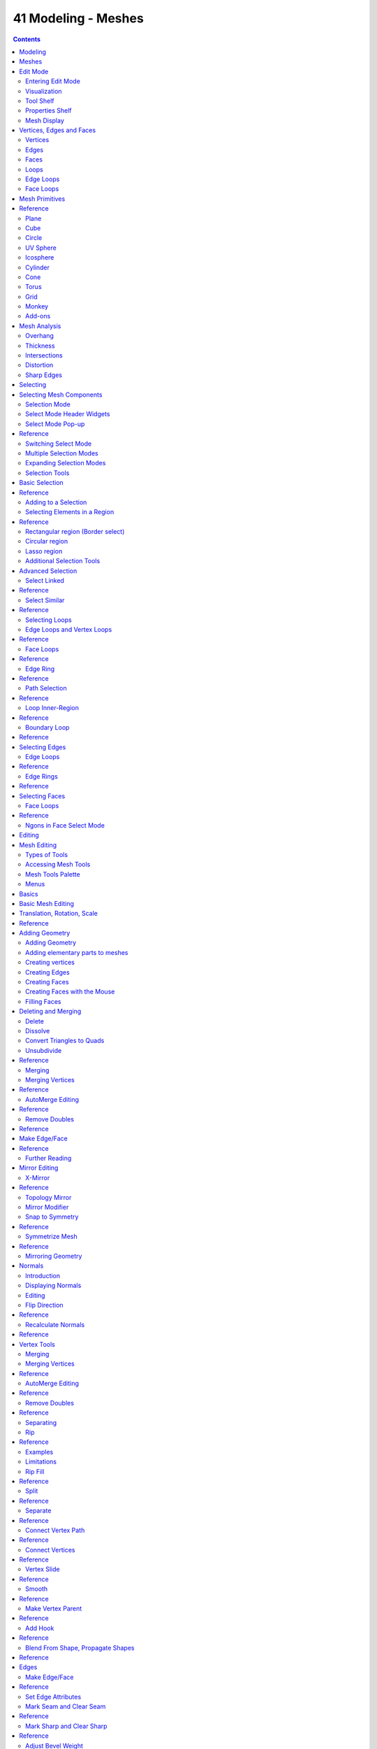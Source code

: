 ********************
41 Modeling - Meshes
********************

.. contents:: Contents




Modeling
========

The creation of a 3D scene needs at least three key components: Models, Materials and Lights. In this part, we will delve deeper into the creation of the first of these: modeling. Modeling is the art and science of creating a surface that either mimics the shape of a real-world object or expresses your imagination of abstract objects.

There are three primary types of modeling - mesh modeling, curve/surface modeling, and meta modeling.

**Mesh Modeling**

	is done within the **3D View** and typically begins with a primitive shape (e.g. circle, cube, cylinder...).

This **Mesh Primitive** is defined by an array of points in 3D space called vertices (singular form is Vertex). From there you might begin extruding faces and moving vertices to create a larger, more complex shape.

	Mesh Modeling Modes 

	The 3D View has three principal modes that allow for the creation of, editing and manipulation of the mesh models. Each of the three modes have a variety of tools. Some tools may be found in one or more of the modes.

	Modes that used for modeling:

- Object Mode 
- Edit Mode 
- Sculpt Mode 

	Creation of a mesh primitive typically starts by adding a mesh object in **Object Mode**. Limited types of editing such as size, location, and orientation can be accomplished in **Object Mode**. **Object mode** also provides the means to Join and Group multiple mesh primitives.

	More detailed editing of the mesh model shape is done in **Edit Mode**, and **Sculpt Mode**. The nature of these three modes determines the tools that are available within the various panels of the 3D View. Switching between modes while modeling is common. Some tools may be available in more than one mode while others may be unique to a particular mode.

**Curve modeling**

Uses control points to define the shape of the curve. 

**Surface modeling**

Similar to curve modeling, but instead of being limited to simple linear paths, they allow the creation of three dimensional surfaces, potentially with volume. 

**Meta Object (Metaball) Modeling**

	begins similarly to mesh modeling, with a base shape like a cube or sphere, but instead of extruding these base shapes, these objects are clumped together to form a larger object. In order to accomplish this, the metaballs have a liquid-like quality, when two or more are brought together they merge by smoothly rounding out the point of connection, appearing as one unified object.

	This can also be a quick way to get started with a rough shape which can be converted to a mesh later.

**Text Modeling** - 

	inserting text is quite common for the creation of logos, and can be seen as a special case of neither curve nor mesh modeling.

	You may define the text, font, bevel, extruded width and several other parameters that control generated object.

Scripted Modeling 

	Since Bforartists functionality is extensible via Python scripting, there are a number of very useful scripts that assist you in modeling. They may give you new mesh primitives to work with, or apply some fancy manipulation of the meshes that you are already working with.

	Modeling scripts are an advanced topic, while not essential automating some tasks can be a huge time saver in certain cases.




Meshes
======

Meshes are the polygonal objects. 




Edit Mode
=========



Entering Edit Mode
------------------

You can work with geometric objects in two modes.

**Object Mode**

Operations in **Object Mode** affect the whole object. **Object Mode** has the following header in the 3D view: 

.. image:: graphics/7.xx_Editors_-_Modeling_-_Meshes/10000201000004BE00000023D96F06A027D07EFD.png

Object Mode Header.

Edit mode 

Operations in **Edit mode** affect only the geometry of an object, but not global properties such as location or rotation. **Edit Mode** has the following header in the 3D view: 

.. image:: graphics/7.xx_Editors_-_Modeling_-_Meshes/10000201000004FD00000024133D2746E891F8B6.png

Edit Mode Header.

Tools and modes in the 3D view header are (left to right):

- View, Select, and Mesh menus 
- Bforartists Mode 
- Display method for 3D view 
- Pivot center 
- 3D manipulator widget 
- Selection mode 
- Depth buffer clipping (hide 
- Proportional editing 
- Snap 
- OpenGL render 

You can switch between the Object and Edit modes with the Tab key. You can change to any mode by selecting the desired **Mode** in the menu in the 3d view header.

After creating an object youd may be immediately placed in **Edit mode** - depending on whether the **Switch to Edit Mode** button is toggled in the **User Preferences****Editing** tab. **Edit mode** only applies to one object at a time, the **active**, or most recently selected, object.



Visualization
-------------

.. image:: graphics/7.xx_Editors_-_Modeling_-_Meshes/10000000000001E4000001A33583C0C7C7022B48.png

One cube selected

.. image:: graphics/7.xx_Editors_-_Modeling_-_Meshes/10000000000001E4000001A38D5E47C318A56513.png

Two cubes selected before entering Edit mode

By default, Bforartists highlights selected geometry in orange in both **Object mode** and **Edit mode**.

In **Object mode** with **Wireframe** shading enabled , objects are displayed in black when unselected and in orange when selected. If more than one object is selected, all selected object except the active object, typically the object last selected, is displayed in a darker orange color. Similarly, in **Edit mode**, unselected geometry is drawn in black while selected faces, edges, or vertices are drawn in orange. The active face is highlighted in white.

In **Edit mode**, only one mesh can be edited at the time. However, several objects can be joined into a single mesh and then separated again. If multiple objects are selected before entering **Edit mode**, all the selected objects remain highlighted in orange indicating that they are part of the active selection set.

If two vertices joined by an edge are selected in **Vertex selection mode**, the edge between them is highlighted too. Similarly, if enough vertices or edges are selected to define a face, that face is also highlighted.



Tool Shelf
----------

When entering **Edit mode**, several mesh tools become available.

Even more mesh editing tools can be enabled in the **User Preferences** ‘ **Add-ons** section.

For further information on panels see **Panels**.

.. image:: graphics/7.xx_Editors_-_Modeling_-_Meshes/100002010000008500000135548F526F8681EC29.png



Properties Shelf
----------------

.. image:: graphics/7.xx_Editors_-_Modeling_-_Meshes/100002010000009C0000021F0CBD7BFD287FBEB1.png

The Properties Shelf panel in edit mode (panel split in two parts for layout reasons)

In the **Properties Shelf**, panels directly related to mesh editing are the **Transform** panel, where numeric values can be entered, and the **Mesh Display** panel, where for example normals and numeric values for distances, angles, and areas can be turned on.

Other useful tools are found in the **Properties Editor** under the **Object** ‘s and **Object Data** ‘s **Context buttons**, including display options and **Vertex groups**.



Mesh Display
------------

.. image:: graphics/7.xx_Editors_-_Modeling_-_Meshes/10000201000000A20000012A1296D1224B10C55C.png

Mesh Display Panel

This panel is available only in edit mode, when the object being edited is a mesh.

The Overlays section provides controls for highlighting parts of the mesh.

Edges 

Toggles the option to see the selected edges highlighted. If enabled the edges that have both vertices selected will be highlighted This only affects in vertex selection mode and when **UV Unwrapping**. 

Faces 

Defines if the selected faces will be highlighted in the **3D Viewport**. This affects all selection modes. 

Creases and Bevel Weight 

Highlights edges marked with a crease weight for the **Subdivision Surface Modifier** and/or a bevel weight for the **Bevel Modifier**, respectively. In both cases, the higher the weight, the brighter the highlight. 

Seams and Sharp 

Highlights edges marked as an UV seam for unwrapping and/or sharp edges for the **Edge Split Modifier**

Normals Section:

We can choose to show or not the normals of faces and/or vertices using the Face and Vertex tick boxes, under the Normals section. In addition, we can define the size of these with Normal Size.

The Numerics section lets us see some numerical measures of the selected elements on screen:

Edge Length 

shows the lenghts, in Bforartists units, of the selected edges. 

Face Angles and Face Area 

show the angles (in degrees) and area (in square Bforartists units) of the selected faces. 




Vertices, Edges and Faces
=========================

With meshes, everything is built from three basic structures: **Vertices**, **Edges** and **Faces**.



Vertices
--------

.. image:: graphics/7.xx_Editors_-_Modeling_-_Meshes/10000000000001C2000001AD173F5F134963F29F.png

Vertex example

A vertex is primarily a single point or position in 3D space. It is usually invisible in rendering and in **Object mode**. Don’t mistake the center point of an object for a vertex. It looks similar, but it’s bigger and you can’t select it. (**Vertex example**) shows the center point labeled as A. B and C are vertices.

A simple way to create a new vertex is to click Ctrl-LMB in **Edit mode**. Of course, as a computer screen is two-dimensional, Bforartists can’t determine all three vertex coordinates from a single mouse click, so the new vertex is placed at the depth of the 3D cursor. Using the method described above, any vertices selected previously are automatically connected to the new ones by an edge. In the image above, the vertex labeled **C** is a new vertex added to the cube with a new edge added between in **B** and **C**.



Edges
-----

An edge always connects two vertices by a straight line. The edges are the “wires” you see when you look at a mesh in wireframe view. They are usually invisible on the rendered image. They are used to construct faces. 



Faces
-----

Faces are used to build the actual surface of the object. They are what you see when you render the mesh. If this area does not contain a face, it will simply be transparent or non-existent in the rendered image. 

A face is defined as the area between either three (triangles), four (quadrangles) or more (ngons) vertices, with an edge on every side. These are often abbreviated to **tris, quads & ngons**.

Triangles are always flat and therefore easy to calculate. On the other hand, quadrangles “deform well” and are therefore preferred for subdivision modeling.

While you could build a cube with triangular faces, it would just look more confusing in **Edit mode**.



Loops
-----

.. image:: graphics/7.xx_Editors_-_Modeling_-_Meshes/1000000000000376000001D0B6952D99D17A8508.png

Edge and Face Loops

**Edge** and **Face Loops** are sets of faces or edges that form continuous “loops” as shown in (**Edge and Face Loops**). The top row (1 - 4) shows a solid view, the bottom row (5 - 8) a wireframe view of the same loops.

Note that loops 2 and 4 do not go around the whole model. Loops stop at so called poles because there is no unique way to continue a loop from a pole. Poles are vertices that are connected to either three, five, or more edges. Accordingly, vertices connected to exactly one, two or four edges are not poles.

In the image above, loops that do not end in poles are cyclic (1 and 3). They start and end at the same vertex and divide the model into two partitions. Loops can be a quick and powerful tool to work with specific, continuous regions of a mesh and are a prerequisite for organic character animation. For a detailed description of how to work with loops in Bforartists, see: **Advanced Selection**.



Edge Loops
----------

Loops 1 and 2 in (**Edge and Face Loops**) are edge Loops. They connect vertices so that each one on the loop has exactly two neighbors that are not on the loop and placed on both sides of the loop (except the start and end vertex in case of poles).

Edge Loops are an important concept especially in organic (subsurface) modeling and character animation. When used correctly, they allow you to build models with relatively few vertices that look very natural when used as subdivision surfaces and deform very well in animation.

Take (**Edge Loops in organic modeling**) as an example: the edge loops follow the natural contours and deformation lines of the skin and the underlying muscles and are more dense in areas that deform more when the character moves, for example at the shoulders or knees.

Further details on working with Edge Loops can be found in Edge Loop Selection.



Face Loops
----------

These are a logical extension of Edge Loops in that they consist of the faces between two Edge Loops, as shown in loops 3 and 4 in (**Edge and Face Loops**). Note that for non-circular loops (4) the faces containing the poles are not included in a Face Loop.

Further details on working with Face Loops can be found in Face Loop Selection.




Mesh Primitives
===============




Reference
=========

A common object type used in a 3D scene is a mesh. Bforartists comes with a number of “primitive” mesh shapes that you can start modeling from.

Bforartists’s ten standard primitives

Options included in more than one primitive are:

Radius 

Sets the starting size for **Circle**, **Cylinder**, **Cone**, **UVSphere** and **IcoSphere**. 

Depth 

Sets the starting length for **Cylinder** and **Cone**. 

.. Note:: Note about planar primitives



Plane
-----

A standard plane contains four vertices, four edges, and one face. It is like a piece of paper lying on a table; it is not a real three-dimensional object because it is flat and has no thickness. Objects that can be created with planes include floors, tabletops, or mirrors.



Cube
----

A standard cube contains eight vertices, twelve edges, and six faces, and is a real three-dimensional object. Objects that can be created out of cubes include dice, boxes, or crates.



Circle
------

A standard circle is comprised of **n** vertices. The number of vertices and radius can be specified in the context panel in the **Tool Shelf** which appears when the circle is created.

Vertices 

The number of vertices that define the circle. The more vertices the circle contains, the smoother its contour will be; see (**“Circles” obtained with various settings**). In contrast, a circle with only 3 vertices is actually a triangle - the circle is actually the standard way of adding polygons such as triangles, pentagons, et cetera. 

Radius 

Sets the radius of the circle. 

Fill Type 

	Set how the circle will be filled

	Triangle Fan 

	Fill with triangular faces which share a vertex in the middle. 

	Ngon 

	fill with a single ngon 

	Nothing 

	Do not fill. Creates only the outer ring of vertices 



UV Sphere
---------

A standard UV sphere is made out of **n** segments and **m** rings. The level of detail and radius can be specified in the context panel in the **Tool Shelf** which appears when the UV sphere is created. Increasing the number of segments and rings makes the surface of the UV sphere smoother.

Segments 

Number of vertical segments. Like Earth’s meridians, going pole to pole and 

Rings 

Number of horizontal segments. These are like Earth’s parallels. 

.. Note:: If you specify a six segment, six ring UVsphere you’ll get something which, in top view, is a hexagon (six segments), with five rings plus two points at the poles. Thus, one ring fewer than expected, or one more, if you count the poles as rings of radius 0.



Icosphere
---------

An icosphere is a polyhedra sphere made up of triangles. The number of subdivisions and radius can be specified in the context panel in the **Tool Shelf** after the Icosphere is created. Icospheres are normally used to achieve a more isotropical and economical layout of vertices than a UV sphere.

Subdivisions 

How many recursions are used to define the sphere. Increasing the number of subdivisions makes the surface of the Icosphere smoother. At level 1 the Icosphere is an icosahedron, a solid with 20 equilateral triangular faces. Any increasing level of subdivision splits each triangular face into four triangles, resulting in a more spherical appearance. 

Size 

The radius of the sphere. 

.. Note:: It is possible to add an icosphere subdivided 500 times. Adding such a dense mesh is a sure way to cause a program crash. An icosphere subdivided 10 times would have 5,242,880 triangles, so be very careful about this!



Cylinder
--------

A standard cylinder is made out of **n** vertices. The number of vertices in the circular cross-section can be specified in the context panel in the **Tool Shelf** that appears when the object is created; the higher the number of vertices, the smoother the circular cross-section becomes. Objects that can be created out of cylinders include handles or rods.

Vertices 

Then number of vertical edge loops used to define the cylinder. Similarly to the circle, specifying a small number of vertices produces an object with a polygonal cross section (a prism). 

Radius 

Sets the radius of the cylinder. 

Depth 

Sets the height of the cylinder. 

Cap Fill Type 

Similar to circle (see above). When set to none, the created object will be a tube. Objects that can be created out of tubes include pipes or drinking glasses (the basic difference between a cylinder and a tube is that the former has closed ends). 



Cone
----

A standard cone is made out of **n** vertices. The number of vertices in the circular base, dimensions and option to close the base of the cone can be specified in the context panel in the **Tool Shelf** that appears when the object is created; the higher the number of vertices, the smoother the circular base becomes. Objects that can be created out of cones include spikes or pointed hats.

Vertices 

The number of vertical edge loops used to define the cone. Similarly to the circle and cylinder, specifying a small number of vertices produces an object with a polygonal base section (a pyramid). 

Radius 1 

Sets the radius of the base of the cone. 

Radius 2 

Sets the radius of the tip of the cone. A value of 0 will produce a standard cone shape. 

Depth 

Sets the height of the cylinder. 

Base Fill Type 

Similar to circle (see above). 



Torus
-----

A doughnut-shaped primitive created by rotating a circle around an axis. The overall dimensions are defined by the **Major** and **Minor Radius**. The number of vertices (in segments) can be different for the circles and is specified in the context panel in the **Tool Shelf** with both radii (**Major Segments** and **Minor Segments**).

Major Radius 

Radius from the origin to the center of the cross sections 

Minor Radius 

Radius of the torus’s cross section 

Major Segments 

Number of segments for the main ring of the torus. If you think of a torus as a “spin” operation around an axis, this is how many steps in the spin. 

Minor segments 

Number of segments for the minor ring of the torus. This is the number of vertices of each circular segment. 

Use Int+Ext Controls 

Change the way the torus is defined: 

Exterior Radius 

When **Use Int+Ext Controls** is active, if viewed along the major axis, this is the radius from the center to the outer edge. 

Interior Radius 

When **Use Int+Ext Controls** is active, if viewed along the major axis, this is the radius of the hole in the center. 



Grid
----

A standard grid is made out of **n** by **m** vertices. The resolution of the x-axis and y-axis can be specified in the context panel in the **Tool Shelf** which appears when the object is created; the higher the resolution, the more vertices are created. Example objects that can be created out of grids include landscapes (with the proportional editing tool or **Displace** modifier) and other organic surfaces. You can also obtain a grid when you create a plane and then use a subdivide modifier in **Edit mode**. However, there is a **Landscape** add-on available in the **User Preferences**.

X Subdivisions 

The number of spans in the x direction. Minimum of 3, creating two face loops. 

Y Subdivisions 

The number of spans in the y direction. 

Size 

The length of the sides of the grid. 



Monkey
------

This is a gift from old NaN to the community and is seen as a programmer’s joke or “Easter Egg”. It creates a monkey’s head once you press the **Monkey** button. The Monkey’s name is “Suzanne” and is Bforartists’s mascot. Suzanne is very useful as a standard test mesh, much like the Utah Tea Pot or the Stanford Bunny.



Add-ons
-------

A few of the mesh primitives available as add-ons.

In addition to the basic geometric primitives, Bforartists has a constantly increasing number of script generated meshes to offer as pre-installed add-ons. These become available when enabled in the **User Preferences** ‘ **Add-ons** section (filter by **Add Mesh**). Only a few are mentioned here:

Landscape 

Adds a landscape primitive. Many parameters and filters appear in the **Tool Shelf**. 

Pipe Joints 

Adds one of five different pipe joint primitives. Radius, angle, and other parameters can be changed in the **Tool Shelf**. 

Gears 

Adds a gear or a worm with many parameters to control the shape in the **Tool Shelf**. 




Mesh Analysis
=============

Mesh analysis is useful for displaying attributes of the mesh that may impact certain use cases.

The mesh analysis works in editmode and shows areas with a high value in red, and areas with a low value in blue. Geometry outside the range is displayed grey.

Currently the different modes target 3d-printing as their primary use.



Overhang
--------

Overhang

Extrusion 3D printers have a physical limit to the overhang that can be printed, this display mode shows the overhang with angle range and axis selection.



Thickness
---------

Thickness

Printers have a limited **wall-thickness** where very thin areas can’t be printed, this test uses ray casting and a distance range to the thickness of the geometry.



Intersections
-------------

Intersecting faces

Another common cause of problems for printing are intersections between surfaces, where the inside/outside of a model can’t be reliably detected.

Unlike other display modes, intersections have no variance and are either on or off.



Distortion
----------

Distorted Faces

Distorted geometry can cause problems since the triangulation of a distorted ngon is undefined.

Distortion is measured by faces which are not flat, with parts of the face pointing in different directions.



Sharp Edges
-----------

Sharp edges

Similar to wall-thickness, sharp edges can form shapes that are too thin to be able to print.

.. list-table::

	* - Warning

	* - There are some known limitations with mesh analysis




Selecting
=========




Selecting Mesh Components
=========================

There are many ways to select elements, and it depends on what **Mesh Select Mode** you are in as to what selection tools are available. First we will go through these modes and after that a look is taken at basic selection tools.



Selection Mode
--------------



Select Mode Header Widgets
--------------------------

Edit mode selection buttons

In **Edit mode** there are three different selection modes. You can enter the different modes by selecting one of the three buttons in the toolbar.

Vertices 

	In this mode vertices are drawn as points.

	Selected vertices are drawn in orange, unselected vertices in black, and the active or last selected vertex in white.

Edges 

	In this mode the vertices are not drawn.

	Instead the selected edges are drawn in orange, unselected edges black, and the active or last selected edge in white.

Faces 

	In this mode the faces are drawn with a selection point in the middle which is used for selecting a face.

	Selected faces and their selection point are drawn in orange, unselected faces are drawn in black, and the active or last selected face is highlighted in white.

When using these button, you can make use of modifier keys, see: Switching Select Mode.

Almost all tools are available in all three mesh selection modes. So you can **Rotate**, **Scale**, **Extrude**, etc. in all modes. Of course rotating and scaling a **single** vertex will not do anything useful **(without setting the pivot point to another location)**, so some tools are more or less applicable in some modes.



Select Mode Pop-up
------------------




Reference
=========

.. image:: graphics/7.xx_Editors_-_Modeling_-_Meshes/10000000000000980000005A4424D433B2D771C3.png

Mesh Select Mode menu

You can choose a selection mode with the pop-up menu:

Select Mode > Vertices 

Select Mode > Edges 

Select Mode > Faces 

You can assign a hotkey to access the modes faster. The standard Bforartists keymap has assigned the keys 1 to 8 above the letter area to do so.

When using this menu, you can make use of modifier keys, see: Switching Select Mode.



Switching Select Mode
---------------------

When switching modes in an “ascendant” way (i.e. from simpler to more complex), from **Vertices** to **Edges** and from **Edges** to **Faces**, the selected parts will still be selected if they form a complete element in the new mode.

For example, if all four edges in a face are selected, switching from **Edges** mode to **Faces** mode will keep the face selected. All selected parts that do not form a complete set in the new mode will be unselected.

Hence, switching in a “descendant” way (i.e. from more complex to simpler), all elements defining the “high-level” element (like a face) will be selected (the four vertices or edges of a quadrangle, for example).



Multiple Selection Modes
------------------------

By holding Shift-LMB when selecting a selection mode, you can enable multiple **Selection Modes** at once.

This allows you to quickly select Vertices/Edges/Faces, without first having to switch modes.



Expanding Selection Modes
-------------------------

By holding Ctrl when selecting a higher selection mode, all elements touching the current selection will be added, even if the selection does not form a complete higher element.

See (**Vertices****mode example**), (**Edges****mode example**), (**Faces****mode example**) and (**Mixed mode example**) for examples of the different modes.

.. list-table::

	* - 	  - 
	* - 	  - 


Selection Tools
---------------

The select menu in edit mode contains tools for selecting components. These are described in more detail in the following pages.

Border Select 

Enables a rectangular region for selection 

Circle Select 

Enables a circular shaped region for selection 

(De)select All 

Select all or none of the mesh components. 

Invert Selection

Selects all geometry that are not selected, and deselect currently selected components. 

Select Random 

Selects a random group of vertices, edges, or faces, based on a percentage value. 

Checker Deselect 

Deselect alternating faces, to create a checker like pattern. 

Select Sharp Edges 

This option will select all edges that are between two faces forming an angle less than a given value, which is asked you **via** a small pop-up dialog. The lower is this angle limit, the sharper will be the selected edges. At 180, **all** manifold edges will be selected. 

Linked Flat Faces 

Select connected faces based on a threshold of the angle between them. This is useful for selecting faces that are planar. 

Interior Faces 

Select faces where all edges have more than 2 faces. 

Side of Active 

Selects all data on the mesh in a single axis 

Select Faces by Sides 

Selects all faces that have a specified number of edges. 

Non Manifold 

Selects non-manifold geometry. See **Mesh Advanced Selection**. 

Loose 

Select all vertices or edges that do not form part of a face. 

Similar 

	Select geometry based on how similar certain properties are to it.

.. Note:: The items shown in the menu depend on the Selection Mode.

More 

Propagates selection by adding geometry that are adjacent to selected elements. 

Less 

Deselects geometry that form the bounds of the current selection 

Mirror 

Select mesh items at the mirrored location. 

Pick Linked

Selects all geometry connected to the geometry under the cursor. 

Linked

Selects all geometry that are connected to the current selection. 

Vertex Path 

Selects a vertex path between two selected vertices 

Edge Loop 

Selects a loop of edges from a selected edge 

Edge Ring 

Selects edges parallel to a selected edge in the same ring of faces 

Loop Inner-Region 

Converts a closed selection of edges to the region of faces it encloses 

Boundary Loop 

Converts a selection of faces to the ring of edges enclosing it 




Basic Selection
===============




Reference
=========

The most common way to select an element is to RMB on that item; this will replace the existing selection with the new item.



Adding to a Selection
---------------------

To add to the existing selection, hold down Shift while right clicking. Clicking again on a selected item will deselect it.

As in **Object** mode, there is a unique **active** element, displayed in a lighter shade (in general, the last element selected). Depending on the tools used, this element might be very important!

Note that there is no option to choose what element to select between overlapping ones (like the Alt-RMB click in **Object** mode). However, if you are in solid, shaded, or textured viewport shading mode (not bounding box or wireframe), you will have a fourth button in the header that looks like a cube, just right of the select mode ones.

When enabled, this limits your ability to select based on visible elements (as if the object was solid), and prevents you from accidentally selecting, moving, deleting or otherwise working on backside or hidden items.



Selecting Elements in a Region
------------------------------




Reference
=========

Region selection allows you to select groups of elements within a 2D region in your 3D view. The region can be either a circle or rectangle. The circular region is only available in **Edit mode**. The rectangular region, or **Border Select, is available in both \*Edit mode** and **Object** mode.

.. Note:: What is selected using both these tools is affected by the ``Limit Selection to visible`` feature (available under the 3D viewport) in ``Solid Viewport Shading Mode``.



Rectangular region (Border select)
----------------------------------

**Border Select** is available in either **Edit mode** or **Object** mode. To activate the tool use the B. Use **Border Select** to select a group of objects by drawing a rectangle while holding down LMB. In doing this you will select all objects that lie within or touch this rectangle. If any object that was last active appears in the group it will become selected **and** active.

.. list-table::

	* - 	  - 	  - 
In (**Start**), **Border Select** has been activated and is indicated by showing a dotted cross-hair cursor. In (**Selecting**), the **selection region** is being chosen by drawing a rectangle with the LMB. The selection area is only covering the selection handles of three faces. Finally, by releasing LMB the selection is complete; see (**Complete**).

.. Reference:: Border select adds to the previous selection, so in order to select only the contents of the rectangle, deselect all with ``A`` first. In addition, you can use ``MMB`` while you draw the border to deselect all objects within the rectangle.



Circular region
---------------

This selection tool is only available in **Edit mode** and can be activated with C. Once in this mode the cursor changes to a dashed cross-hair with a 2D circle surrounding it. The tool will operate on whatever the current select mode is. Clicking or dragging with the LMB, causing elements to be inside the circle will cause those elements to be selected.

You can enlarge or shrink the circle region using NumpadPlus and NumpadMinus, or the Wheel.

Circle Region Select

.. list-table::

	* - 	  - 
(**Circle Region Select**) is an example of selecting edges while in **Edge Select Mode**. As soon as an edge intersects the circle the edge becomes selected. The tool is interactive such that edges are selected while the circle region is being dragged with the LMB.

If you want to deselect elements, hold MMB and begin clicking or dragging again.

For **Faces** select mode, the circle must intersect the face indicators usually represented by small pixel squares; one at the center of each face.

To exit from this tool, click RMB, or press the Esc key.



Lasso region
------------

**Lasso** select is similar to **Border** select in that you select objects based on a region, except **Lasso** is a hand-drawn region that generally forms a circular/round-shaped form; kind of like a lasso.

**Lasso** is available in either **Edit Mode** or **Object Mode**. To activate the tool use the Ctrl-LMB while dragging. The one difference between **Lasso** and **Border** select is that in **Object mode**, **Lasso** only selects objects where the lasso region intersects the objects’ center.

To deselect, use Ctrl-Shift-LMB while dragging.

Lasso selection

.. list-table::

	* - 	  - 	  - 
(**Lasso selection**) is an example of using the **Lasso** select tool in **Vertex Select Mode**.



Additional Selection Tools
--------------------------

The select menu in edit mode contains additional tool for selecting components:

(De)select All

Select all or none of the mesh components. 

Invert Selection

Selects all components that are not selected, and deselect currently selected components. 

More 

Propagates selection by adding components that are adjacent to selected elements. 

Less 

Deselects components that form the bounds of the current selection 




Advanced Selection
==================

The select menu in edit mode contains additional tool for selecting components:

Mirror 

Select mesh items at the mirrored location. 

Linked 

Selects all components that are connected to the current selection. (see Select Linked) 

Random 

Selects a random group of vertices, edges, or faces, based on a percentage value. 

Checker Deselect 

Deselect alternating faces, to create a checker like pattern. 

Select Every N Number of Vertices 

Selects vertices that are multiples of N. 

Sharp Edges 

This tool selects all edges between two faces forming an angle greater than the angle option, Where an increasing angle selects sharper edges. 

Linked Flat Faces 

Select connected faces based on a threshold of the angle between them. This is useful for selecting faces that are planar. 

Non Manifold

	Selects the non-manifold geometry of a mesh. This entry is available when editing a mesh, in Vertex and Edge selection modes only. The **redo** panel provides several selection options:

	Extend 

	Lets you extend the current selection. 

	Wire 

	Selects all the edges that don’t belong to any face. 

	Boundaries 

	Selects edges in boundaries and holes. 

	Multiple Faces 

	Selects edges that belong to 3 or more faces. 

	Non Contiguous 

	Selects edges that belong to exactly 2 faces with opposite normals. 

	Vertices 

	Selects vertices that belong to **wire** and **multiple face** edges, isolated vertices, and vertices that belong to non adjoining faces. 

Interior Faces 

Select faces where all edges have more than 2 faces. 

Side of Active 

Selects all data on the mesh in a single axis 

Select Faces by Sides 

Selects all faces that have a specified number of edges. 

Loose Geometry 

Select all vertices or edges that do not form part of a face. 



Select Linked
-------------




Reference
=========

Select parts of a mesh connected to already selected elements. This is often useful when a mesh has disconnected, overlapping parts, where isolating it any other way would be tedious.

To give more control, you can also enable delimiters so the selection is constrained by seans, sharp-edges, materials or UV islands.

.. Hint:: You can also select linked data directly under the cursor, using the ``L`` shortcut to select or ``Shift-L`` to deselect linked.



Select Similar
--------------




Reference
=========

Select components that have similar attributes to the ones selected, based on a threshold that can be set in tool properties after activating the tool. Tool options change depending on the selection mode:

Vertex Selection Mode: 

	Normal 

	Selects all vertices that have normals pointing in similar directions to those currently selected. 

	Amount of Adjacent Faces 

	Selects all vertices that have the same number of faces connected to them. 

	Vertex Groups 

	Selects all vertices in the same **vertex group**. 

	Amount of connecting edges 

	Selects all vertices that have the same number of edges connected to them. 

Edge Selection Mode: 

	Length 

	Selects all edges that have a similar length as those already selected. 

	Direction 

	Selects all edges that have a similar direction (angle) as those already selected. 

	Amount of Faces Around an Edge 

	Selects all edges that belong to the same number of faces. 

	Face Angles 

	Selects all edges that are between two faces forming a similar angle, as with those already selected. 

	Crease 

	Selects all edges that have a similar **Crease** value as those already selected. The **Crease** value is a setting used by the **Subsurf Modifier**. 

	Bevel 

	Selects all edges that have the same **Bevel Weight** as those already selected. 

	Seam 

	Selects all edges that have the same **Seam** state as those already selected. **Seam** is a true/false setting used in UV-texturing. 

	Sharpness 

	Selects all edges that have the same **Sharp** state as those already selected. **Sharp** is a true/false setting (a flag) used by the **EdgeSplit Modifier**. 

Face Selection Mode: 

	Material 

	Selects all faces that use the same material as those already selected. 

	Image 

	Selects all faces that use the same UV-texture as those already selected (see UV-texturing pages). 

	Area 

	Selects all faces that have a similar area as those already selected. 

	Polygon Sides 

	Selects all faces that have the same number of edges. 

	Perimeter 

	Selects all faces that have a similar perimeter as those already selected. 

	Normal 

	Selects all faces that have a similar normal as those selected. This is a way to select faces that have the same orientation (angle). 

	Co-planar 

	Selects all faces that are (nearly) in the same plane as those selected. 



Selecting Loops
---------------

You can easily select loops of components:



Edge Loops and Vertex Loops
---------------------------




Reference
=========

Holding Alt while selecting an edge selects a loop of edges that are connected in a line end to end, passing through the edge under the mouse pointer. Holding Alt-Shift while clicking adds to the current selection.

Edge loops can also be selected based on an existing edge selection, using either Select > Edge Loop

.. Note:: ``Vertex`` mode

.. image:: graphics/7.xx_Editors_-_Modeling_-_Meshes/100000000000012C000000B3BE41E3C91248717B.png

Longitudinal and latitudinal edge loops.

The left sphere shows an edge that was selected longitudinally. Notice how the loop is open. This is because the algorithm hit the vertices at the poles and terminated because the vertices at the pole connect to more than four edges. However, the right sphere shows an edge that was selected latitudinally and has formed a closed loop. This is because the algorithm hit the first edge that it started with.



Face Loops
----------




Reference
=========

In face select mode, holding Alt while selecting an **edge** selects a loop of faces that are connected in a line end to end, along their opposite edges.

In vertex select mode, the same can be accomplished by using Ctrl-Alt to select an edge, which selects the face loop implicitly.

.. image:: graphics/7.xx_Editors_-_Modeling_-_Meshes/100000000000014B000000FD5DFBB760F54026C4.png

Face loop selection.

This face loop was selected by clicking with Alt-RMB on an edge, in **face** select mode. The loop extends perpendicular from the edge that was selected.

.. image:: graphics/7.xx_Editors_-_Modeling_-_Meshes/100000000000016D0000007BDA5FFC4D031947CD.png

Alt versus Ctrl-Alt in vertex select mode.

A face loop can also be selected in **Vertex** select mode. Technically Ctrl-Alt-RMB will select an **Edge Ring**, however in **Vertex** select mode, selecting an **Edge Ring** implicitly selects a **Face Loop** since selecting opposite edges of a face implicitly selects the entire face.



Edge Ring
---------




Reference
=========

In **Edge** select mode, holding Ctrl-Alt while selecting an edge selects a sequence of edges that are not connected, but on opposite sides to each other continuing along a **face loop**.

As with edge loops, you can also select edge rings based on current selection, using Select > Edge Ring

.. Note:: ``Vertex`` mode

.. image:: graphics/7.xx_Editors_-_Modeling_-_Meshes/100000000000016D0000007B6759206D78C66177.png

A selected edge loop, and a selected edge ring.

In (**A selected edge loop, and a selected edge ring**), the same edge was clicked on but two different “groups of edges” were selected, based on the different commands. One is based on edges during computation and the other is based on faces.



Path Selection
--------------




Reference
=========

Select a face or vertex path with Ctrl-RMB

Selects all geometry along the shortest path from the active vertex/edge/face to the one which was selected.



Loop Inner-Region
-----------------




Reference
=========

**Select Loop Inner-Region** selects all edges that are inside a closed loop of edges. While it is possible to use this operator in **Vertex** and **Face** selection modes, results may be unexpected. Note that if the selected loop of edges is not closed, then all connected edges on the mesh will be considered inside the loop.

Loop to Region.

This tool handles multiple loops fine, as you can see.

This tool handles “holes” just fine as well.



Boundary Loop
-------------




Reference
=========

**Select Boundary Loop** does the opposite of **Select Loop Inner-Region**, based on all regions currently selected, it selects only the edges at the border of these regions. It can operate in any select mode, but will always switch to **Edge** select mode when run.

All this is much more simple to illustrates with examples:

Select Boundary Loop does the opposite and forces into Edge Select Mode




Selecting Edges
===============

.. image:: graphics/7.xx_Editors_-_Modeling_-_Meshes/1000000000000041000000185734B4AA39FBA5A3.png

Buttons for the selection modes

Edges can be selected in much the same way as vertices and faces - by right-clicking them while Edge Select Mode is activated. Pressing Shift while clicking will add/subtract to the existing selection.



Edge Loops
----------




Reference
=========

Edge loops can be selected by first selecting an edge (vertex or edge selection mode), and then going to Select > Edge Loop. The shortcut Alt-RMB on an edge (either vertex or edge select mode) is a quicker and more powerful way of doing so. More powerful, because you can add/remove loops from an existing selection if you press Shift too.

Note, that if you want to select a loop while being in vertex select mode, you still have to perform the shortcut on an edge - while you, for just selecting vertices, would rightclick on a vertex.

.. image:: graphics/7.xx_Editors_-_Modeling_-_Meshes/10000000000001640000017D3DC55C3A423C49CF.png

An edge loop

.. Note:: ``Alt`` on Linux



Edge Rings
----------




Reference
=========

Edge Rings are selected similarly. Based on the selection of an edge go to Select > Edge Ring. Or use Alt-Ctrl-RMB on an edge.

.. image:: graphics/7.xx_Editors_-_Modeling_-_Meshes/100000000000016E0000017F44C575993ABB313A.png

An Edge Ring

.. Note:: Convert selection to whole faces




Selecting Faces
===============

.. image:: graphics/7.xx_Editors_-_Modeling_-_Meshes/10000000000000410000001858108494A9372E8D.png

Activated the Face Select Mode

To select parts of a mesh face-wise, you have to switch to Face Select Mode. Do this by clicking the button shown above, or press Ctrl-Tab to spawn a menu. The selection works as usual with RMB ; to add/remove to an existing selection, additionally press Shift



Face Loops
----------




Reference
=========

Face Loops are pretty much the same as Edge Rings. If you want to select a Face Loop, there is no menu entry that works based on a selected face. Using Select > Edge Ring would select a “cross” with the prior selected face as the middle. If you want to avoid switching to Edge Select Mode to select a Face Loop, use the Alt-RMB shortcut.

Different Loopselect Operations on a grid in Face Select Mode

- Just the selected face. 
- Select the face, then Select > Edge Ring. See, how Bforartists selects edges, even if being in Face Select Mode. If these edges are desired and you want to work on them, switch in Edge Select Mode. Switching to Vertex Select Mode would flood the selection and leave you with the 4th image as result, after going back to Face Select Mode. 
- Select the face, the Select > Edge Loop. As in the example above, Bforartists pretends to be in Edge Select Mode and takes the four edges of the selected face as base for the selection operation. 
- This selection was created by Alt-RMB on the left edge of the center face, followed by twice Shift-Alt-RMB on the top edge of the center face. Two times, because the first click will remove the selected face loop (in this case, just the original selected face), while the second click will add the whole vertical running loop to the selection, creating the cross. 



Ngons in Face Select Mode
-------------------------

.. image:: graphics/7.xx_Editors_-_Modeling_-_Meshes/100000000000013F0000013D57043D9D4EBA51A1.png

Ngon-Face having its center dot inside another face

As already known, faces are marked with a little square dot in the middle of the face. With ngons that can lead in certain cases to a confusing display. The example shows the center dot of the U-shaped ngon being inside of the oblong face inside the “U”. It is not easy to say which dot belongs to which face (the orange dot in the image is the object center). Luckily, you don’t need to care much - because to select a face, you don’t have to click the center dot, but the face itself.

.. Tip:: Face selection




Editing
=======




Mesh Editing
============

Bforartists provides a variety of tools for editing meshes. These are available through the **Mesh Tools** palette, the Mesh menu in the 3d view header, and context menus in the 3d view, as well as individual shortcut keys.

Note that all the “transform precision/snap” keys (Ctrl and/or Shift) work also for all these advanced operations... However, most of them do not have **axis locking** possibilities, and some of them do not take into account **pivot point** and/or **transform orientation** either.

These transform tools are available in the **Transform** section of the **Mesh** menu in the menu bar. Note that some of these can also be used on other editable objects, like curves, surfaces, and lattices.



Types of Tools
--------------

The mesh tools are found in various places, and available through shortcuts as well.

.. list-table::

	* - **Transform and Deform tools**:
	  - **Add and Divide tools**:



Accessing Mesh Tools
--------------------



Mesh Tools Palette
------------------

When you select a mesh and Tab into edit mode, the **Tool Shelf** changes from **Object Tools** to **Mesh Tools**. These are only some of the mesh editing tools.



Menus
-----

The **Mesh** is located in the Header bar. 




Basics
======




Basic Mesh Editing
==================

In this section we explain how to do basic editing on a mesh.

- **Translation, Rotation, Scale**
- **Adding Elements**
- **Deleting Elements**
- **Creating Faces and Edges**
- **Mirror editing**




Translation, Rotation, Scale
============================




Reference
=========

Once you have a selection of one or more elements, you can grab/move (G), rotate (R) or scale (S) them, like many other things in Bforartists, as described in the **Manipulation in 3D Space** section.

To move, rotate and scale selected components, either use the **Translate**, **Rotate**, and **Scale** buttons, the **transform manipulators**, or the shortcuts. This shortcuts depends of your keymap. See important hotkeys addon.

After moving a selection, the options in the Tool Shelf allow you to fine-tune your changes, limit the effect to certain axes, turn proportional editing on and off, etc.

Of course, when you move an element of a given type (e.g. an edge), you also modify the implicitly related elements of other kinds (e.g. vertices and faces).

You also have in **Edit** mode an extra option when using these basic manipulations: the **proportional editing**.




Adding Geometry
===============



Adding Geometry
---------------

In Bforartists, for modeling, you have several ways of adding mesh elements. Some of them are basic objects that adds a starting block of data (called data-block in Bforartists) when adding their basic geometry to the scene. We have 10 available mesh Objects, and those starting meshes are also called mesh primitives. In Bforartists, we have a set of basic primitives so you can add a starting mesh to modify and model to suit your specific needs. Also, you have specific tools to add, duplicate, move and delete elements, which will be explained in other pages of the modeling section present in this manual.

This page explains how to add basic geometry creating objects from primitives and how to add more elements to your primitives, including the addition of other primitives and basic elements when you’re modeling.

To enter Edit you can select Edit from the modes menu as explained in the Interface overview, or use Tab with a mesh object selected.

Bforartists’s mesh primitives.

To select and add one of the primitives to work with press Shift-A in Edit mode. Bforartists automatically detects the appropriate context for the object type you are editing, and will show a list of compatible, combining elements. If you are editing Mesh types, Bforartists will show a list of primitive meshes to add to your object. Other contexts are also automatically detected for the correct element additions. (See Fig. `Bforartists’s mesh primitives. <https://www.blender.org/manual/de/modeling/meshes/editing/basics/adding.html#fig-mesh-basics-b-primitives>`_, you can add primitives to already existing objects, in Edit Mode)

.. image:: graphics/7.xx_Editors_-_Modeling_-_Meshes/10000201000000A7000000BF7DF0D7DC887E0861.png

A dropdown menu opens from which you can select the primitive you wish to add to the object.

There are many cases when it is useful to directly add a mesh to an object. Maybe you want to model a teapot. It would be useful to model the cup and the handle as separate meshes and only combine them when you are done.



Adding elementary parts to meshes
---------------------------------

As explained before in `Mesh Structures <https://www.blender.org/manual/de/modeling/meshes/mesh_structures.html>`_, meshes are objects formed from basic elements such as vertices, edges and faces.

The most elementary part of a mesh is the vertex, a point in 3D space; the line between two or more interconnected vertices is called an edge, and three or more edges can be connected to form a face. The geometry of the faces performing the model is called topology.



Creating vertices
-----------------

The most basic element, a vertex, can be added with a left button mouse click while pressing Ctrl when no other vertices are selected, or Ctrl-LMB.

To create interconnected vertices, you can add a vertex and continuously make subsequent Ctrl-LMB operations with the last one vertex selected. This will link the last selected vertex with the vertex created at the mouse position with an edge (See Fig. `Adding vertices one by one. <https://www.blender.org/manual/de/modeling/meshes/editing/basics/adding.html#fig-mesh-basics-add-one>`_, and will continuously connect them creating vertices if you continue repeating this operation. (see Fig. 3 - Creating simple connected vertices with Ctrl-LMB.

Adding vertices one by one.

.. image:: graphics/7.xx_Editors_-_Modeling_-_Meshes/100000000000012C000001223B124FA1B98B537F.bmp



Creating Edges
--------------

In addition to automatically creating edges from vertices, if you have two vertices selected, you can connect them with and edge using the shortcut F (Fill). If you have more than two vertices selected, this will automatically create face(s).



Creating Faces
--------------



Creating Faces with the Mouse 
------------------------------

Quad from an Edge with source automatically rotated.

.. image:: graphics/7.xx_Editors_-_Modeling_-_Meshes/100000000000012C000001A21C70A9C06EBE08E0.bmp

If you have two vertices selected and already connected with an edge, left-click while pressing Ctrl-LMB will create a planar face, also known as a quad. Bforartists will follow your mouse cursor and will use the planar view from your viewport to create those quads.

For Ctrl-LMB, Bforartists will automatically rotate the last selected Edge (the source) for the subsequent operations if you have at least one face created, dividing the angles created between the newly-created edge and the last two edges, performing a smooth angle between them. Bforartists will calculate this angle using the last positive and negative position of the last X and Y coordinates and the last connected unselected edge. If this angle exceeds a negative limit (following a quadrant rule) between the recently created edge and the last two, Bforartists will wrap the faces. But if you do not want Bforartists rotating and smoothing edges automatically when extruding from Ctrl-LMB, you can also inhibit Bforartists from rotating sources using the shortcut Ctrl-Shift-LMB. In this case, Bforartists won’t rotate the source dividing the angle between those edges when creating a face.

For both cases, Bforartists will inform the user about the source rotation during the creation process. If you look at the Bottom of the Mesh Tools Panel, if you press Ctrl-LMB, you will see that the Rotate Source is automatically checked and if Ctrl-Shift-LMB is used, it will be automatically unchecked. Examples:

- Creating Faces with shortcut Ctrl-LMB, (see Fig. - Faces created with source automatically rotated) 
- Creating Faces with shortcut Ctrl-Shift-LMB, (see Fig. Faces created with no source rotation) 

If you have three or more vertices selected, and left click with mouse while pressing Ctrl-LMB, you will also create planar faces, but along the vertices selected, following the direction of the cursor. This operation is similar to an extrude operation, which is explained in the `Extrude <https://www.blender.org/manual/de/modeling/meshes/editing/duplicating/extrude.html>`_ page.

.. Tip:: When adding Objects with ``Ctrl-LMB``, The extrusions of the selected elements, being vertices, edges and faces with the ``Ctrl-LMB``, is viewport dependent. This means, once you change your viewport, for example, from top to left, bottom or right, the extrusion direction will also follow your viewport and align your extrusions with your planar view.



Filling Faces
-------------

Filling a triangle.

You can also create faces with at least three vertices selected, using F to fill them with edges and faces, or only fill edges with faces if they are already connected (Fill) (See Fig. `Filling a triangle. <https://www.blender.org/manual/de/modeling/meshes/editing/basics/adding.html#fig-mesh-basics-fill-tri>`_). For four or more vertices, it’s mandatory that you have coplanar vertices. four coplanar vertices will create a quad when filled, and more than four coplanar vertices will create a Ngon face.

.. Note:: Note that you can only modify the mesh of the object you’re editing. To modify other objects you need to leave, select them and re-enter Edit Mode.

.. Tip:: When you’re modeling, that, in order to facilitate the modeling, the best solution is to imagine what primitive type suits better for your model. If you will model a cuboid, the best solution is to start with a primitive cube, and so on.




Deleting and Merging
====================

These tools can be used to remove components.



Delete
------

Delete 

	Deletes selected vertices, edges, or faces. This operation can also be limited to:

	Vertices 

	Delete all vertices in current selection, removing any faces or edges they are connected to. 

	Edges 

	Deletes any edges in the current selection. Removes any faces that the edge shares with it. 

	Faces 

	Removes any faces in current selection. 

	Only Edges & Faces 

	Limits the operation to only selected edges and adjacent faces. 

	Only faces 

	Removes faces, but edges within face selection are retained. 

	Edge Collapse 

	Collapses edges into single vertices. This can be used to remove a loop of faces. 

	Edge Loop 

	Deletes an edge loop. If the current selection is not an edge loop, this operation does nothing. 



Dissolve
--------

Dissolve operations are also accessed from the delete menu. Instead of removing the geometry, which may leave holes that you have to fill in again, dissolve will remove the geometry and fill in the surrounding geometry.

Dissolve 

Removes selected geometry, but keeps surface closed, effectively turning the selection into a single n-gon. Dissolve works slightly different based on if you have edges, faces or vertices selected. You can add detail where you need it, or quickly remove it where you don’t.

Limited Dissolve 

Limited Dissolve reduces detail on planar faces and linear edges with an adjustable angle threshold. 

Example showing the how Limited Dissolve can be used.

Face Split - dissolve option. 

When dissolving vertices into surrounding faces, you can often end up with very large, uneven ngons. The face split option limits dissolve to only use the corners of the faces connected to the vertex. 

Dissolve Face Split option. Left - the input, middle - regular dissolve, right - Face Split enabled



Convert Triangles to Quads
--------------------------

**Tris to Quads**Alt-J This takes adjacent tris and removes the shared edge to create a quad. This tool can be performed on a selection of multiple triangles.

This same action can be done on a selection of just 2 tris, by selecting them and using the shortcut F, to create a face.



Unsubdivide
-----------




Reference
=========

Unsubdivide functions as the reverse of subdivide by attempting to remove edges that were the result of a subdivide operation. If additional editing has been done after the subdivide operation, unexpected results may occur.

Iterations 

How many subdivisions to remove. 



Merging
-------



Merging Vertices
----------------




Reference
=========

This tool allows you to merge all selected vertices into an unique one, deleting all others. You can choose the location of the surviving vertex in the menu this tool pops up before executing:

At First 

Only available in **Vertex** select mode, it will place the remaining vertex at the location of the first one selected. 

At Last 

Only available in **Vertex** select mode, it will place the remaining vertex at the location of the last one selected (the active one). 

At Center 

Available in all select modes, it will place the remaining vertex at the center of the selection. 

At Cursor 

Available in all select modes, it will place the remaining vertex at the 3D Cursor. 

Collapse 

This is a special option, as it might let “live” more than one vertex. In fact, you will have as many remaining vertices as you had “islands” of selection (i.e. groups of linked selected vertices). The remaining vertices will be positioned at the center of their respective “islands”. It is also available **via** the Mesh > Edges > Collapse menu option... 

Merging vertices of course also deletes some edges and faces. But Bforartists will do everything it can to preserve edges and faces only partly involved in the reunion.



AutoMerge Editing
-----------------




Reference
=========

The **Mesh** menu as a related toggle option: **AutoMerge Editing**. When enabled, as soon as a vertex moves closer to another one than the **Limit** setting (**Mesh Tools** panel, see below), they are automatically merged.



Remove Doubles
--------------




Reference
=========

Remove Doubles is a useful tool to simplify a mesh by merging vertices that are closer than a specified distance to each other. An alternate way to simplify a mesh is to use the **Decimate modifier**.

Merge Distance 

Sets the distance threshold for merging vertices, in Bforartists units. 

Unselected 

Allows vertices in a selection to be merged with unselected vertices. When disabled, selected vertices will only be merged with other selected ones. 




Make Edge/Face
==============




Reference
=========

This is a context sensitive tool which creates geometry by filling in the selection. When only 2 vertices are selected it will create an edge, otherwise it will create faces.

The following methods are used automatically depending on the context.

Isolated vertices.

.. list-table::

	* - 	  - 
Isolated edges

.. list-table::

	* - 	  - 
N-gon from edges: **When there are many edges Bforartists will make an ngon, note that this doesn’t support holes, to support holes you need to use the** Fill **Faces tool.**

.. list-table::

	* - 	  - 
Mixed vertices/edges: **existing edges are used to make the face as well as an extra vertex.**

.. list-table::

	* - 	  - 
Edge-Net: **sometimes you may have many connected edges without interior faces.**

.. list-table::

	* - 	  - 
Point Cloud: **when there are many isolated vertices, Bforartists will calculate the edges for an n-gon.**

.. list-table::

	* - 	  - 
Single Vertex Selection: **with a single vertex selected on a boundary, the face will be created along the boundary, this saves manually selecting the other 2 vertices. Notice this tool can run multiple times to continue creating faces.’‘**

.. image:: graphics/7.xx_Editors_-_Modeling_-_Meshes/10000000000001B00000007ABF3E345AA170919B.png



Further Reading
---------------

For other ways to create faces see:

- Fill 
- Grid Fill 
- Bridge Edge Loops 




Mirror Editing
==============



X-Mirror
--------




Reference
=========

The **X-mirror** option of the **Mesh Options** panel allows you edit both “sides” of your mesh in a single action. When you transform an element (vertex, edge or face), if there is its **exact X-mirrored counterpart** (in local space), it will be transformed accordingly, **through a symmetry along the local X axis**.



Topology Mirror
---------------

The **Topology Mirror** option is available in the 3D View Editor > Toolshelf Region > Mesh Options Panel whilst in **Edit Mode**

For **Topology Mirror** to work the **X Mirror** option must be enabled.

When using the **X Mirror** option to work on mirrored Mesh Geometry the vertices that are mirrored must be perfectly placed. If they are not exactly positioned in their mirror locations then **X Mirror** will not treat those vertices as mirrored. This can be annoying because often the out of position vertices are only very slightly out of position.

**Topology Mirror** tries to solve this problem by determining which vertices are mirrored vertices not only by using their positions but also by looking at how those vertices are related to others in the Mesh Geometry. It looks at the overall Mesh Geometry topology to determine if particular vertices will be treated as mirrored. The effect of this is that mirrored vertices can be non-symetrical and yet still be treated as mirrored when **X Mirror** and **Topology Mirror** are both active.

Note that **Topology Mirror** functionality will work more reliably on Mesh Geometry which is more detailed. If you use very simple Mesh Geometry such as a Cube or UV Sphere for example the **Topology Mirror** option will often not work.

For an example of how to use **Topology Mirror** open up a new Bforartists scene, then delete Bforartists’s default cube and add a Monkey Object to the 3D Viewport.

Press the TAB Key to put the Monkey Object into **Edit Mode**.

With the **X Mirror** option disabled move one of the Monkey Object’s vertices slightly.

Then Turn **X Mirror** option on again but leave **Topology Mirror** disabled

If you now move that vertice again **X Mirror** will not work and the mirrored vertices will not be altered.

If you then enable **Topology Mirror** and move the same vertices again, then **X Mirror** should still mirror the other vertice, even though they are not perfectly positioned.



Mirror Modifier
---------------

The conditions for X-mirror to work are quite strict, which can make it difficult to use. To have an exact mirrored version of a (half) mesh, its easier and simpler to use the **Mirror modifier**



Snap to Symmetry
----------------




Reference
=========

The **Snap to Symmetry** tool works on meshes which are mostly symmetrical but have vertices which have been moved enough that Bforartists does not detect then as mirrored (when x-mirror option is enable for example).

This can be caused by accident when editing without x-mirror enabled. Sometimes models imported from other applications are asymmetrical enough that mirror fails too.

Direction 

Specify the axis and direction to snap. Can be any of the 3 axes, and either positive to negative, or negative to positive. 

Threshold 

Specify the search radius to use when finding matching vertices. 

Factor 

Support for blending mirrored locations from one side to the other (0.5 is an equal mix of both). 

Center 

Snap vertices in the center axis to zero. 

Before Snap to Symmetry

After Snap to Symmetry



Symmetrize Mesh
---------------




Reference
=========

The **Symmetrize** tool is a quick way to make a mesh symmetrical. **Symmetrize** works by cutting the mesh at the pivot point of the object, and mirroring over the geometry in the specified axis, and merges the two halves together (if they are connected)

Direction 

Specify the axis and direction of the effect. Can be any of the 3 axes, and either positive to negative, or negative to positive. 

Mesh before Symmetrize

Mesh after Symmetrize



Mirroring Geometry
------------------

See **Mirror** for information on mirroring, which allows you to flip geometry across an axis




Normals
=======



Introduction
------------



Displaying Normals
------------------

Showing the normals is located in the Transform Panel, in the Mesh display tab. Here you can display the normals for edges, faces and vertices. You can also change the height of the axis that points the direction of the normal. The default is 0.1.

.. image:: graphics/7.xx_Editors_-_Modeling_-_Meshes/10000201000000B60000005AC852D6102A97890C.png

Normal Display Options

.. image:: graphics/7.xx_Editors_-_Modeling_-_Meshes/10000201000000A10000010EB285A6245570F9A1.png



Editing
-------



Flip Direction
--------------




Reference
=========

Flip direction will reverse the normals direction of all selected faces. It will not change the orientation. 



Recalculate Normals
-------------------




Reference
=========

The Recalc outside and Recalc inside commands will recalculate the normals of selected faces so that they point outside or inside the volume that the face belongs to. This volume does not need to be closed. In fact, this means that the face of interest must be adjacent with at least one non-coplanar other face. For example, with a **Grid** primitive, neither **Recalculate Outside** nor **Recalculate Inside** will never modify its normals.




Vertex Tools
============

This page covers many of the tools in the Mesh > Vertices menu. These are tools that work primarily on vertex selections, however, some also work with edge or face selections.



Merging
-------



Merging Vertices
----------------




Reference
=========

This tool allows you to merge all selected vertices to an unique one, deleting all others. You can choose the location of the surviving vertex in the menu this tool pops up before executing:

At First 

Only available in **Vertex** select mode, it will place the remaining vertex at the location of the first one selected. 

At Last 

Only available in **Vertex** select mode, it will place the remaining vertex at the location of the last one selected (the active one). 

At Center 

Available in all select modes, it will place the remaining vertex at the center of the selection. 

At Cursor 

Available in all select modes, it will place the remaining vertex at the 3D Cursor. 

Collapse 

This is a special option, as it might let “live” more than one vertex. In fact, you will have as much remaining vertices as you had “islands” of selection (i.e. groups of linked selected vertices). The remaining vertices will be positioned at the center of their respective “islands”. It is also available **via** the Mesh > Edges > Collapse menu option... 

Merging vertices of course also deletes some edges and faces. But Bforartists will do everything it can to preserve edges and faces only partly involved in the reunion.



AutoMerge Editing
-----------------




Reference
=========

The **Mesh** menu as a related toggle option: **AutoMerge Editing**. When enabled, as soon as a vertex moves closer to another one than the **Limit** setting (**Mesh Tools** panel, see below), they are automatically merged.



Remove Doubles
--------------




Reference
=========

Remove Doubles is a useful tool to simplify a mesh by merging vertices that are closer than a specified distance to each other. An alternate way to simplify a mesh is to use the **Decimate modifier**.

Merge Distance 

Sets the distance threshold for merging vertices, in Bforartists units. 

Unselected 

Allows vertices in selection to be merged with unselected vertices. When disabled, selected vertices will only be merged with other selected ones. 



Separating
----------



Rip
---




Reference
=========

Rip creates a “hole” into a mesh by making a copy of selected vertices and edges, still linked to the neighbor non-selected vertices, so that the new edges are borders of the faces on one side, and the old ones, borders of the faces of the other side of the rip.



Examples
--------

selected vertex

Hole created after using rip on vertex

Edges selected

Result of rip with edge selection

A complex selection of vertices

Result of rip operation



Limitations
-----------

Rip will only work when edges and/or vertices are selected. Using the tool when a face is selected (explicitly or implicitly), will return an error message **“Can’t perform ripping with faces selected this way”** If your selection includes some edges or vertices that are not “between” two faces (manifold), it will also fail with message **“No proper selection or faces include”**.



Rip Fill
--------




Reference
=========

Rip fill works the same as the Rip tool above, but instead of leaving a hole, it fills in the gap with geometry.

Edges selected

Result of rip fill



Split
-----




Reference
=========

A quite specific tool, it makes a sort of copy of the selection, removing the original data **if it is not used by any non-selected element**. This means that if you split an edge from a mesh, the original edge will still remain unless it is not linked to anything else. If you split a face, the original face itself will be deleted, but its edges and vertices remain unchanged. And so on.

Note that the “copy” is left exactly at the same position as the original, so you must move it (G) to see it clearly...



Separate
--------




Reference
=========

This will separate the selection in another mesh object, as described **here**.



Connect Vertex Path
-------------------




Reference
=========

This tool connects vertices in the order they’re selected, splitting the faces between them.

Runnign a second time will connect the first/last endpoints.

Vertices not connected to any faces will create edges, so this can be used as a way to quickly connect isolated vertices too.



Connect Vertices
----------------




Reference
=========

This tool connects selected vertices by creating edges between them and splitting the face.

This tool can be used on many faces at once.

Selected vertices before connecting

After connecting vertices

Two faces created from vertex connect operation



Vertex Slide
------------




Reference
=========

Vertex Slide will transform a vertex along one of its adjacent edges. Use Shift-V to enter tool. Highlight the desired edge by moving the mouse, then confirm with LMB. Drag the cursor to specify the position along the line formed by the edge, then LMB again to move the vertex.

Shift

Higher precision control. 

Ctrl

Snap to value (useful to combine with auto merge) 

LMB

confirms the tool 

RMB or Esc

Cancels. 

Alt or C

Toggle clamping the slide within the edge extents. 

Selected vertex

Positioning vertex interactively

Repositioned vertex



Smooth
------




Reference
=========

This will apply once the **Smooth Tool**.



Make Vertex Parent
------------------




Reference
=========

This will parent the other selected object(s) to the vertices/edges/faces selected, as described **here**.



Add Hook
--------




Reference
=========

Adds a **Hook Modifier** (using either a new empty, or the current selected object) linked to the selection. Note that even if it appears in the history menu, this action cannot be undone in **Edit** mode - probably because it involves other objects...



Blend From Shape, Propagate Shapes
----------------------------------




Reference
=========

These are options regarding **shape keys**.




Edges
=====



Make Edge/Face
--------------




Reference
=========

It will create an edge or some faces, depending on your selection.

See also **Make Edge/Face**.



Set Edge Attributes
-------------------

Edges can have several different attributes that affect how certain other tools affect the mesh.



Mark Seam and Clear Seam
------------------------




Reference
=========

Seams are a way to create separations, “islands”, in UV maps. See the UVTexturing section for more details. These commands set or unset this flag for selected edges.



Mark Sharp and Clear Sharp
--------------------------




Reference
=========

The **Sharp** flag is used by the **EdgeSplit modifier**, which is part of the smoothing technics. As seams, it is a property of edges, and these commands set or unset it for selected ones.



Adjust Bevel Weight
-------------------




Reference
=========

This edge property (a value between **0.0** and **1.0**) is used by the **Bevel modifier** to control the bevel intensity of the edges. This command enters an interactive mode (a bit like transform tools), where by moving the mouse (or typing a value with the keyboard) you can set the (average) bevel weight of selected edges.



Crease SubSurf
--------------




Reference
=========

This edge property (a value between **0.0** and **1.0**) is used by the **Subsurf modifier** to control the sharpness of the edges in the subdivided mesh. This command enters an interactive mode (a bit like transform tools), where by moving the mouse (or typing a value with the keyboard) you can set the (average) crease value of selected edges. To clear the crease edge property, enter a value of **-1**.



Edge Slide
----------




Reference
=========

Slides one or more edges across adjacent faces with a few restrictions involving the selection of edges **(i.e. the ****selection must define a valid loop, see below.)**

Shift

Higher precision control. 

Ctrl

Snap to value (useful to combine with auto merge) 

LMB

confirms the tool 

RMB or Esc

Cancels. 

Even E

Forces the edge loop to match the shape of the adjacent edge loop. You can flip to the opposite vertex using F. Use Alt-Wheel to change the control edge. 

Flip F

When Even mode is active, this flips between the two adjacent edge loops the active edge loop will match 

Alt or C

Toggle clamping the slide within the edge extents. 

This tool has a factor, which is displayed in the 3D View footer and in the **Tool Shelf** (after confirmation). A numerical value between -1 and 1 can be entered for precision.

In **Proportional** mode, Wheel, or Left and Right changes the selected edge for calculating a proportion. Unlike **Percentage** mode, **Proportional**

Holding Ctrl or Shift control the precision of the sliding. Ctrl snaps movement to 10% steps per move and Shift snaps movement to 1% steps. The default is 5% steps per move.



Usage
-----

By default, the position of vertices on the edge loop move as a percentage of the distance between their original position and the adjacent edge loop, regardless of the edges’ lengths.

.. list-table::

	* - 	  - 


Even mode
---------

**Even** mode keeps the shape of the selected edge loop the same as one of the edge loops adjacent to it, rather than sliding a percentage along each perpendicular edge.

In **Even** mode, the tool shows the position along the length of the currently selected edge which is marked in yellow, from the vertex that as an enlarged red marker. Movement of the sliding edge loop is restricted to this length. As you move the mouse the length indicator in the header changes showing where along the length of the edge you are.

To change the control edge that determines the position of the edge loop, use the Alt-Wheel to scroll to a different edge.

.. list-table::

	* - 	  - 
Moving the mouse moves the selected edge loop towards or away from the start vertex, but the loop line will only move as far as the length of the currently selected edge, conforming to the shape of one of the bounding edge loops.



Limitations & Workarounds
-------------------------

There are restrictions on the type of edge selections that can be operated upon. Invalid selections are:

Loop crosses itself 

This means that the tool could not find any suitable faces that were adjacent to the selected edge(s). (**Loop crosses**) is an example that shows this by selecting two edges that share the same face. A face cannot be adjacent to itself. 

Multiple edge loops 

The selected edges are not in the same edge loop, which means they don’t have a common edge. You can minimize this error by always selecting edges end to end or in a “Chain”. If you select multiple edges just make sure they are connected. This will decrease the possibility of getting looping errors. 

Border Edge 

When a single edge was selected in a single sided object. An edge loop can not be found because there is only one face. Remember, edge loops are loops that span two or more faces. 

A general rule of thumb is that if multiple edges are selected they should be connected end to end such that they form a continuous chain. This is **literally** a general rule because you can still select edges in a chain that are invalid because some of the edges in the chain are in different edge loops.



Rotate Edge
-----------




Reference
=========

Rotating an edge clockwise or counter-clockwise spins an edge between two faces around their vertices. This is very useful for restructuring a mesh’s topology. The tool can operate on one explicitly selected edge, or on two selected vertices or two selected faces that implicitly share an edge between them.

.. list-table::

	* - 	  - 


Using Face Selection
--------------------

To rotate an edge based on faces you must select two faces, (**Adjacent selected faces**), otherwise Bforartists notifies you with an error message, **“ERROR: Could not find any select edges that can be rotated”**. Using either **Rotate Edge CW** or **Rotate Edge CCW** will produce exactly the same results as if you had selected the common edge shown in (**Selected edge rotated CW and CCW.**).



Delete Edge Loop
----------------




Reference
=========

**Delete Edge Loop** allows you to delete a selected edge loop if it is between two other edge loops. This will create one face-loop where two previously existed.

.. Note:: The ``Edge Loop`` option is very different to the ``Edges`` option, even if you use it on edges that look like an edge loop. Deleting an edge loop merges the surrounding faces together to preserve the surface of the mesh. By deleting a chain of edges, the edges are removed, deleting the surrounding faces as well. This will leave holes in the mesh where the faces once were.



Example
-------

The selected edge loop on the UV Sphere has been deleted and the faces have been merged with the surrounding edges. If the edges had been deleted by choosing **Edges** from the (**Erase****Menu**) there would be an empty band of deleted faces all the way around the sphere instead.

.. list-table::

	* - 	  - 


Collapse
--------




Reference
=========

This takes a selection of edges and for each edge, merges its two vertices together. This is useful for taking a ring of edges and collapsing it, removing the face loop it ran through.

.. list-table::

	* - 	  - 


Edge Split
----------




Reference
=========

**Edge split** is similar to the rip tool. When two or more touching interior edges, or a border edge is selected when using **Edge split**, a hole will be created, and the selected edges are duplicated to form the border of the hole

.. list-table::

	* - 	  - 


Bridge Edge Loops
-----------------




Reference
=========

**Bridge Edge Loops** connects multiple edge loops with faces.

Simple example showing 2 closed edge loops.

.. list-table::

	* - 	  - 
Example of bridge tool between edge loops with different numbers of vertices.

.. list-table::

	* - 	  - 
Example using the bridge tool to punch holes in face selections and connect them.

.. list-table::

	* - 	  - 
Example showing how bridge tool can detect multiple loops and loft them in one step.

.. list-table::

	* - 	  - 
Example of the subdivision option and surface blending with UV’s.

.. list-table::

	* - 	  - 



Face Tools
==========

These are tools that manipulate faces.



Creating Faces
--------------



Make Edge/Face
--------------




Reference
=========

This will create an edge or some faces, depending on your selection. Also see **Make Edge/Face**.

.. list-table::

	* - 	  - 


Fill
----




Reference
=========

The **Fill** option will create **triangular** faces from any group of selected edges or vertices, **as long as they form one or more complete perimeters**.

Filled using fill

note, unlike creating n-gons, fill supports holes.

.. list-table::

	* - 	  - 


Beauty Fill
-----------




Reference
=========

**Beautify Fill** works only on selected existing faces. It rearrange selected triangles to obtain more “balanced” ones (i.e. less long thin triangles).

.. list-table::

	* - 	  - 


Grid Fill
---------




Reference
=========

**Grid Fill** uses a pair of connected edge-loops to fill in a grid that follows the surrounding geometry.

.. list-table::

	* - 	  - 


Convert Quads to Triangles
--------------------------




Reference
=========

As its name intimates, this tool converts each selected quadrangle into two triangles. Remember that quads are just a set of two triangles.



Convert Triangles to Quads
--------------------------




Reference
=========

This tool converts the selected triangles into quads by taking adjacent tris and removes the shared edge to create a quad, based on a threshold. This tool can be performed on a selection of multiple triangles.

This same action can be done on a selection of 2 tris, by selecting them and using the shortcut F, to create a face, or by selecting the shared edge and dissolving it with the shortcut [X] > Dissolve.

To create a quad, this tool needs at least two adjacent triangles. If you have an even number of selected triangles, it is also possible not to obtain only quads. In fact, this tool tries to create “squarishest” quads as possible from the given triangles, which means some triangles could remain.

.. list-table::

	* - 	  - 
All the menu entries and hotkey use the settings defined in the **Mesh Tools** panel:

Max Angle 

This values (between **0** and **180**) controls the threshold for this tool to work on adjacent triangles. With a threshold of **0.0**, it will only join adjacent triangles that form a perfect rectangle (i.e. right-angled triangles sharing their hypotenuses). Larger values are required for triangles with a shared edge that is small, relative to the size of the other edges of the triangles. 

Compare UVs 

When enabled, it will prevent union of triangles that are not also adjacent in the active UV map. Note that this seems to be the only option working... 

Compare Vcol 

When enabled, it will prevent union of triangles that have no matching vertex color. I’m not sure how this option works - or even if it really works... 

Compare Sharp 

When enabled, it will prevent union of triangles that share a “sharp” edge. I’m not sure either if this option works, and what is the “sharp” criteria - neither the **Sharp** flag nor the angle between triangles seem to have an influence here... 

Compare Materials 

When enabled, it will prevent union of triangles that do not use the same material index. This option does not seem to work neither... 



Solidify
--------




Reference
=========

This takes a selection of faces and solidifies them by extruding them uniformly to give volume to a non-manifold surface. This is also available as a **Modifier**. After using the tool, you can set the offset distance in the Tool Palette.

Thickness 

Amount to offset the newly created surface. Positive values offset the surface inward relative to the normals. Negative values offset outward. 

Mesh before solidify operation

Solidify with a positive thickness

Solidify with a negative thickness



Rotate Edges
------------




Reference
=========

This command functions the same edge rotation in edge mode.

It works on the shared edge between two faces and rotates that edge if the edge was selected.

.. list-table::

	* - 	  - 
See Rotate Edge for more information.



Normals
-------

See Editing Normals for more information.




Deforming
=========




Mirror
======




Reference
=========

The mirror tool mirrors a selection across a selected axis.

The mirror tool in **Edit** mode is similar to **Mirroring in Object mode**. It is exactly equivalent to scaling by -1 vertices, edges or faces around one chosen pivot point and in the direction of one chosen axis, only it is faster/handier.

After this tool becomes active, select an axis to mirror the selection on entering x,y, or z.

You can also interactively mirror the geometry by holding the MMB and dragging in the direction of the desired mirror direction.



Axis of symmetry
----------------

For each transformation orientation, you can choose one of its axes along which the mirroring will occur.

As you can see, the possibilities are infinite and the freedom complete: you can position the pivot point at any location around which we want the mirroring to occur, choose one transformation orientation and then one axis on it.



Pivot point
-----------

**Pivot points** must be set first. Pivot points will become the center of symmetry. If the widget is turned on it will always show where the pivot point is.

On (**Mirror around the Individual Centers ...**) the pivot point default to **median point of the selection of vertices** in **Edit** mode. This is a special case of the **Edit** mode as explained on the **pivot point page**.

Mesh before mirror.

Mesh after mirrored along X axis

On (**Mirror around the 3D Cursor ...**) the pivot point is the **3D Cursor**, the transformation orientation is **Local**, a.k.a. the Object space, and the axis of transformation is X.

Mesh before mirror.

Mesh after mirrored along X axis using the 3d cursor as a pivot point



Transformation orientation
--------------------------

**Transformation Orientations** are found on the 3D area header, next to the **Widget** buttons. They decide which coordinate system will rule the mirroring.




Shrink/Fatten Along Normals
===========================




Reference
=========

This tool translates selected vertices/edges/faces along their own normal (perpendicular to the face), which, on “standard normal meshes”, will shrink/fatten them.

This transform tool does not take into account the pivot point or transform orientation.

mesh before shrink/flatten

Inflated using a positive value

Shrunk using a negative value




Smooth
======




Reference
=========

This tool smooths the selected components by averaging the angles between faces. After using the tool, options appear in the **Tool Shelf**:

Number of times to smooth 

The number of smoothing iterations 

Axes 

Limit the effect to certain axes. 

mesh before smoothing

mesh after 1 smoothing iteration

mesh after 10 smoothing iterations



Laplacian Smooth
----------------




Reference
=========

See the **Laplacian Smooth Modifier** for details.

Laplacian smooth is uses an alternative smoothing algorithm that better preserves the overall mesh shape. Laplacian smooth exists as a mesh operation and as a non-destructive modifier.




Note
====




Note
====




Noise
=====




Reference
=========

.. Note:: ``Noise`` is an old feature. The ``Displace Modifier`` is a non-destructive alternative to the Noise tool and is a more flexible way to realize these sort of effects. The key advantages of the modifier are that it can be canceled at any moment, you can precisely control how much and in which direction the displacement is applied, and much more.... See also the ANT Landscape ``add-on``.

The **Noise** function allows you to displace vertices in a mesh based on the grey values of the first texture slot of the material applied to the mesh.

The mesh must have a material and a texture assigned to it for this tool to work. To avoid having the texture affect the material’s properties, it can be disabled in the texture menu.

The **Noise** function displaces vertices along the object’s ±Z-Axis only.

**Noise** permanently modifies your mesh according to the material texture. Each click adds onto the current mesh. For a temporary effect, map the texture to Displacement for a render-time effect. In **Object** / **Edit** mode, your object will appear normal, but will render deformed.

The deformation can be controlled by modifying the **Mapping** panel and/or the texture’s own panel (e.g. **Clouds**, **Marble**, etc.).

mesh before noise is added

mesh after noise is added, using basic cloud texture




Push/Pull
=========




Reference
=========



Description
-----------

Push/Pull distance.

**Push/Pull** will move the selected elements (Objects, vertices, edges or faces) closer together (Push) or further apart (Pull). Specifically, each element is moved towards or away from the center by the same distance. This distance is controlled by moving the mouse up (Push) or down (Pull), numeric input or through slider control.



Usage
-----

Select the elements you want to operate on and activate the Push/Pull transform function. The Push/Pull option can be invoked from the Object/Mesh > Transform > Push/Pull menu option or by pressing Spacebar and using the search menu to search for **Push** or **Pull**. The amount of movement given to the selection can be determined interactively by moving the mouse or by typing a number. Pressing Return will confirm the transformation. The confirmed transformation can be further edited by pressing F6 or by going into the Toolshelf and altering the Distance slider provided that no other actions take place between the **Push/Pull** transform confirmation and accessing the slider.

Note that the result of the **Push/Pull** transform is also dependant on the number and type of selected elements (Objects, vertices, faces etc). See below for the result of using **Push/Pull** on a number of different elements.

Equidistant Objects being pushed together.

Random Objects being pushed together.

Vertices being pushed together, then pulled apart.

Edges on separate meshes being pushed together, then pulled apart.




Shear
=====




Reference
=========



Description
-----------

Shear Offset Factor.

Shearing is a form of movement where parallel surfaces move past one another. During this transform, movement of the selected elements will occur along the horizontal axis of the current view. The axis location will be defined by the **Pivot Point**. Everything that is “above” this axis will move (Shear) in the same direction as your mouse pointer (but always parallel to the horizontal axis). Everything that is “below” the horizontal axis will move in the opposite direction.

**Read more about Pivot Points**



Usage
-----

Select the elements you want to operate on and activate the **Shear** transform function. The **Shear** option can be invoked from the Object/Mesh/Curve/Surface > Transform > Shear menu option or by pressing Shift-Ctrl-Alt-S. The amount of movement given to the selection can be determined interactively by moving the mouse or by typing a number. Pressing Return will confirm the transformation. The confirmed transformation can be further edited by going into the Toolshelf and altering the Offset slider provided that no other actions take place between the **Shear** transform confirmation and accessing the slider.

Note that the result of the **Shear** transform is also dependant on the number and type of selected elements (Objects, vertices, faces etc). See below for the result of using **Shear** on a number of different elements.

The effects of a Shear transform with different Pivot Points. See the text below for additional information.

The three frames of the image above show the effects of shearing on the selected vertices when the pivot point is altered. In frame B, the **Pivot Point** is set to **Median Point** (indicated by the yellow line) and the mouse was moved to the left during the transform. In frame C, the **Pivot Point** is set to the 3D cursor which is located above the mesh (indicated again by the yellow line). When the mouse is moved to the left during a **Shear** transform the selected vertices are moved to the right as they are below the horizontal axis.

.. Tip:: Shear transform magnitude

The effects of a Shear transform on Objects with different Pivot Points. See the text below for additional information.

The three frames of the image above show the effects of shearing on the selected Objects when the **Pivot Point** is altered. In frame B, the **Pivot Point** is set to **Median Point** (indicated by the yellow line) and the mouse was moved to the left during the transform. In frame C, the **Pivot Point** is set to the 3D cursor which is located above the Objects (indicated again by the yellow line). When the mouse is moved to the left during a **Shear** transform all of the selected Objects are moved to the right as they are below the horizontal axis. Again, note that the magnitude of the transform is proportional to the distance from the horizontal axis. In this case, the lower Objects move further than the upper ones.




To Sphere
=========




Reference
=========



Description
-----------

The **To Sphere** transformation will give the selection spherical qualities. The **Suzanne with increasing sphericity** image below shows the results of applying the **To Sphere** transformation to the Suzanne mesh.

Suzanne with increasing sphericity.

The sequence above shows a Suzanne mesh with a 0, 0.25 (25%), 0.5 (50%) and 1 (100%) To Sphere transform applied.



Usage
-----

To Sphere Factor.

Select the elements you want to operate on and activate the **To Sphere** transform function. The **To Sphere** option can be invoked from the Mesh > Transform > To Sphere menu option or by pressing Shift-Alt-S. The amount of sphericity given to the selection can be determined interactively by moving the mouse or by typing a number between 0 and 1. Pressing Return will confirm the transformation. The confirmed transformation can be further edited by pressing F6 or by going into the **Toolshelf** and altering the **Factor** slider provided that no other actions take place between the **To Sphere** transform confirmation and accessing the slider.

Note that the result of the **To Sphere** transform is also dependant on the number of selected mesh elements (vertices, faces etc). As can be seen in the below image, the result will be smoother and more spherical when there are more mesh elements available to work with.

To Sphere applied to cubes with different subdivision levels. In this image sequence, To Sphere was applied to the entire cube at levels of 0, 0.25 (25%), 0.5 (50%) and 1 (100%) respectively.

The **To Sphere** transform will generate different results depending on the number and arrangement of elements that were selected (as shown by the below image).

To Sphere applied to different selections.




Warp
====




Reference
=========

.. image:: graphics/7.xx_Editors_-_Modeling_-_Meshes/10000000000000A5000001099D3BAEC4ED156E91.png

warp tool options

In **Edit mode**, the **Warp** transformation takes selected elements and warps them around the 3D cursor by a certain angle. Note that this transformation is always dependent on the location of the 3D cursor. The Pivot Point is not taken into account. The results of the **Warp** transformation are also view dependent.

In **Object mode**, the **Warp** transformation takes the selected Objects and causes them to move in an orbit-like fashion around the 3D cursor. Similar to **Edit mode**, the Pivot Point is not taken into account and the results are view dependent.



Usage
-----

In this example, a plane is warped around the 3D cursor by the indicated number of degrees.

Select the elements you want to operate on and activate the **Warp** transform function. The **Warp** option can be invoked from the Object/Mesh/Curve/Surface > Transform > Warp menu option. The amount of warping given to the selection can be determined interactively by moving the mouse or by typing a number. Pressing Return will confirm the transformation. The confirmed transformation can be further edited by pressing F6 or by going into the Toolshelf and altering the Angle slider provided that no other actions take place between the **Warp** transform confirmation and accessing the slider.



Cursor position and view
------------------------

The location of the 3D cursor can be used to alter the results of the **Warp** transformation. As can be seen from the example in this section, the **Warp** radius is dependent on the distance of the cursor from the selected elements. The greater the distance, the greater the radius.

The result of the **Warp** transform is also influenced by your current view. The example in this section shows the results of a 180 degree **Warp** transform applied to the same Suzanne mesh when in different views. A 3D render is also provided for comparison.

The left side of this image shows how the Warp transform is influenced by the location of the cursor. The right hand side shows the influence of the current view.




Note
====



Example
-------

.. image:: graphics/7.xx_Editors_-_Modeling_-_Meshes/10000000000001C20000017B78B0303299994846.png

Text wrapped around logo. This was made by creating the Bforartists logo and text as separate Objects. The text was converted to a mesh and then warped around the Bforartists logo.




Bend
====




Reference
=========

.. image:: graphics/7.xx_Editors_-_Modeling_-_Meshes/10000000000003DE0000021AC57F1583CC98F1DB.png

Bend Transform with Clamp ON and OFF

This tool rotates a line of selected elements forming an arc between the mouse-cursor and the 3D-cursor.



Usage
-----

The bend tool can be used in any case where you might want to bend a shape in two with a gradual transition between both sides.

This may take a little getting used to, the basics are listed below controls are noted here.

- The initial position of the cursors define the axis to bend on. 
- The distance of the mouse-cursor to the 3d-cursor controls how sharp the bend will be. 
- The relative angle of the mouse-cursor to the initial axis defines the bend angle. 

If this seems overly complicated, its probably best to try the tool where it becomes quickly apparent how the tool reacts to your input.

Bend Angle 

The amount of rotation. 

Radius 

The sharpness of the bend. 

Clamp 

	Normally the arc turns through a clamped rotation angle with the selected elements extended along a tangent line beyond that (see above left). When the clamp is OFF, the arc continues around aligning the selected elements into a circle (right).

	When OFF (Alt) all selected elements follow a circle, even when outside the segment between the 3d cursor and the mouse.

.. Note:: Unlike most other transform modes ``Bend`` isn’t effected by ``Pivot Point`` or ``Transform Orientation``, always using the View Plane instead.

.. Hint:: You can turn the bend angle through multiple rotations potentially forming a spiral shape.




Duplicating
===========




Mesh Duplicating Tools
======================

This section covers mesh editing tools that add additional geometry by duplicating existing geometry in some way.

- **Duplicate Geometry**. 
- **Extrusion**. 
- **Spin**. 
- **Screw**. 

.. Note:: Multiple Viewports




Duplicate
=========




Reference
=========

This tool simply duplicates the selected elements, without creating any links with the rest of the mesh (unlike extrude, for example), and places the duplicate at the location of the original. Once the duplication is done, **only the new duplicated elements are selected**, and you are automatically placed in grab/move mode, so you can translate your copy elsewhere...

In the **Tool Shelf** are settings for **Vector** offset, **Proportional Editing**, **Duplication Mode** (non-functional?), and **Axis Constraints**.

Note that duplicated elements belong to the same **vertex groups** as the “original” ones. The same goes for the **material indices**, the edge’s **Sharp** and **Seam** flags, and probably for the other vertex/edge/face properties...




Extrude
=======



Extrude Region
--------------




Reference
=========

One tool of paramount importance for working with meshes is the **Extrude** tool. It allows you to create parallelepipeds from rectangles and cylinders from circles, as well as easily create such things as tree limbs. **Extrude** is one of the most frequently used modeling tools in Bforartists. It’s simple, straightforward, and easy to use, yet very powerful.

The selection is extruded along the common normal of selected faces. In every other case the extrusion can be limited to a single axis by specifying an axis (e.g. X to limit to the X axis or Shift-X to the YZ plane. When extruding along the face normal, limiting movement to the global Z axis requires pressing Z twice, once to disable the face normal Z axis limit, and once to enable the global Z axis limit.

.. list-table::

	* - 	  - 	  - 
Although the process is quite intuitive, the principles behind **Extrude** are fairly elaborate as discussed below:

- First, the algorithm determines the outside edge-loop of the extrude; that is, which among the selected edges will be changed into faces. By default (see below), the algorithm considers edges belonging to two or more selected faces as internal, and hence not part of the loop. 
- The edges in the edge-loop are then changed into faces. 
- If the edges in the edge-loop belong to only one face in the complete mesh, then all of the selected faces are duplicated and linked to the newly created faces. For example, rectangles will result in parallelepipeds during this stage. 
- In other cases, the selected faces are linked to the newly created faces but not duplicated. This prevents undesired faces from being retained “inside” the resulting mesh. This distinction is extremely important since it ensures the construction of consistently coherent, closed volumes at all times when using **Extrude**. 
- When extruding completely closed volumes (like e.g. a cube with all its six faces), extrusion results merely in a duplication, as the volume is duplicated, without any link to the original one. 
- Edges not belonging to selected faces, which form an “open” edge-loop, are duplicated and a new face is created between the new edge and the original one. 
- Single selected vertices which do not belong to selected edges are duplicated and a new edge is created between the two. 



Extrude Individual
------------------




Reference
=========

**Extrude Individual** allows you to extrude a selection of multiple faces as individuals, instead of as a region. The faces are extruded along their own normals, rather than their average. This has several consequences: first, “internal” edges (i.e. edges between two selected faces) are no longer deleted (the original faces are).

.. list-table::

	* - 	  - 	  - 


Extrude Edges and Vertices Only
-------------------------------




Reference
=========

If vertices are selected while doing an extrude, but they do not form an edge or face, they will extrude as expected, forming a non-manifold edge. Similarly, if edges are selected that do not form a face, they will extrude to form a face.

Single vertex extruded

Single edge extruded

When a selection of vertices forms an edge or face, it will extrude as if the edge was selected. Likewise for edges that form a face.

To force a vertex or edge selection to extrude as a vertex or edge, respectively, use Alt-E to access the Extrude **Edges Only** and **Vertices Only**.

Vertex selected

Vertices Only extrude

Edge selected

Edge Only extrude




Inset
=====




Reference
=========

This tool takes the currently selected faces and creates an inset of them, with adjustable thickness and depth. The tool is modal, such that when you activate it, you may adjust the thickness with your mouse position.

.. list-table::

	* - 	  - 


Options
-------

Inset Operator Settings

Boundary 

Determines whether open edges will be inset or not. 

Offset Even 

Scale the offset to give more even thickness. 

Offset Relative 

Scale the offset by surrounding geometry. 

Thickness 

Set the size of the inset. 

Depth 

Raise or lower the newly inset faces to add depth. 

Outset 

Create an outset rather than an inset. 

Select Outer 

Toggle which side of the inset is selected after operation. 




Mirror
======




Reference
=========



Description
-----------

.. image:: graphics/7.xx_Editors_-_Modeling_-_Meshes/100000000000009C0000018709600DE0C73BE02F.jpg

Mirroring a selection.

Mirroring an Object or Mesh selection will create a reversed version of the selection. The position of the mirrored version of the selection is determined by the **Pivot Point.** A common use of mirroring is to model half an object, duplicate it and then use the mirror transform to create a reversed version to complete the model. Note that mirrored duplicates can also be created with a **Mirror modifier.**

**Read more about the Pivot Point**

**Read more about the Mirror Modifier**



Usage
-----

To mirror a selection along a particular global axis use the mirror tool, followed by X, Y or Z.

The image **Mirroring a selection** shows the results of this action after a mesh element has been duplicated.

In Mesh mode, you can mirror the selection on the currently selected Transform Orientation by pressing the appropriate axis key a second time. For example, if the Transform Orientation is set to **Normal**, use the mirror tool, followed by X and then X again

will mirror the selection along the X-axis of the **Normal Orientation.**

**Read more about Transform Orientations**

.. image:: graphics/7.xx_Editors_-_Modeling_-_Meshes/100000000000009C0000008335C7A19835F2A1F7.jpg

Interactive mirror.

You can alternatively hold the MMB to interactively mirror the object by moving the mouse in the direction of the mirror axis.




Spin
====




Reference
=========

Use the **Spin** tool to create the sort of objects that you would produce on a lathe (this tool is often called a “lathe”-tool or a “sweep”-tool in the literature, for this reason). In fact, it does a sort of circular extrusion of your selected elements, centered on the 3D cursor, and around the axis perpendicular to the working view...

- The point of view will determine around which axis the extrusion spins... 
- The position of the 3D cursor will be the center of the rotation. 

Here are its settings:

Steps 

Specifies how many copies will be extruded along the “sweep”. 

Dupli 

When enabled, will keep the original selected elements as separated islands in the mesh (i.e. unlinked to the result of the spin extrusion). 

Angle 

specifies the angle “swept” by this tool, in degrees (e.g. set it to 180 for half a turn). 

Center 

Specifies the center of the spin. By default it uses the cursor position. 

Axis 

Specify the spin axis as a vector. By default it uses the view axis. 



Example
-------

Glass profile.

First, create a mesh representing the profile of your object. If you are modeling a hollow object, it is a good idea to thicken the outline. (**Glass profile**) shows the profile for a wine glass we will model as a demonstration.

Go to the **Edit** mode and select all the vertices of the Profile with A.

We will be rotating the object around the cursor in the top view, so switch to the top view with Numpad7.

Glass profile, top view in Edit mode, just before spinning.

Place the cursor along the center of the profile by selecting one of the vertices along the center, and snapping the 3D cursor to that location with Mesh > Cursor > Selection. (**Glass profile, top view in****Edit****mode, just before spinning**) shows the wine glass profile from top view, with the cursor correctly positioned.

Click the **Spin** button. If you have more than one 3D view open, the cursor will change to an arrow with a question mark and you will have to click in the window containing the top view before continuing. If you have only one 3D view open, the spin will happen immediately. (**Spun profile**) shows the result of a successful spin.



Angle
-----

Spun profile using an angle of 360

Spun profile using an angle of 120



Dupli
-----

Result of spin operation

Result of Dupli enabled



Merge Duplicates
----------------

Duplicate vertices

The spin operation leaves duplicate vertices along the profile. You can select all vertices at the seam with Box select (B) shown in (**Seam vertex selection**) and perform a **Remove Doubles** operation.

Notice the selected vertex count before and after the **Remove Doubles** operation (**Vertex count after removing doubles**). If all goes well, the final vertex count (38 in this example) should match the number of the original profile noted in (**Mesh data - Vertex and face numbers**). If not, some vertices were missed and you will need to weld them manually. Or, worse, too many vertices will have been merged.

.. Note:: Merging two vertices in one



Recalculate Normals
-------------------

All that remains now is to recalculate the normals to the outside by selecting all vertices, and validating **Recalc Normals Outside****.**




Screw Tool
==========




Reference
=========



Introduction
------------

The **Screw** Tool is an effective way to revolve a profile, giving similar results to what you would expect from a lathe, with the option to offset the operation to give a screw effect.

You can see some examples of Meshes generated with the **Screw** tool in Fig. 1 - Wood Screw tip done with the screw tool and Fig. 2 - Spring done with the screw tool.

.. image:: graphics/7.xx_Editors_-_Modeling_-_Meshes/100000000000012000000120F1003AA84CBA3327.png

Fig. 1 - Wood Screw tip done with the screw tool

.. image:: graphics/7.xx_Editors_-_Modeling_-_Meshes/100000000000012000000120EC2A75FA8F71AF08.png

Fig. 2- Spring done with the screw tool



Description
-----------

The **Screw** tool combines a repetitive **Spin** with a translation, to generate a screw-like, or spiral-shaped, object. Use this tool to create screws, springs, or shell-shaped structures (Sea shells, Wood Screw Tips, Special profiles, etc).

The main difference between the Screw Tool and the **Screw Modifier** is that the Screw Tool can calculate the angular progressions using the basic profile angle automatically. Or it can adjusting the Axis angular vector without using a second modifier (for example, using the Screw Modifier with a Bevel Modifier, Curve Modifier, etc...), resulting in a much cleaner approach for vertex distribution and usage.

This tool works using open or closed profiles, as well as profiles closed with faces. You can use profiles like an open-edge part that is a part of a complete piece, as well as a closed circle or a half-cut sphere, which will also close the profile end.



Usage
-----

- This tool works only with Meshes. 
- In **Edit Mode**, the button for the **Screw** tool operation is located in the **Mesh Tools** Panel, –> Add –> Screw Button. 
- To use this tool, you need to create at least one open profile or line to be used as a vector for the height, angular vector and to give Bforartists a direction. 
- The **Screw** function uses two points given by the open line to create an initial vector to calculate the height and basic angle of the translation vector that is added to the “Spin” for each full rotation (see examples below). If the vector is created with only two vertices at the same **X**, **Y** and **Z** location (which won’t give Bforartists a vector value for height), this will create a normal “Spin”. 
- Having at least one vector line, you can add other closed support profiles that will follow this vector during the extrusions (See limitations). 
- The direction of the extrusions is calculated by two determinant factors, your point of view in Global Space and the position of your cursor in the 3DView Space using Global coordinates. 
- The profile and the vector must be fully selected in **Edit Mode** before you click the **Screw Button** (See Limitations.) 
- When you have the vector for the open profile and the other closed profiles selected, click the **Screw** Button. 



Limitations
-----------

There are strict conditions about your profile selection when you want to use this tool. You must have at least one open line or open profile, giving Bforartists the starting Vector for extrusion, angular vector and height. (e.g. a simple edge, a half circle, etc...). You need only to ensure that at least one reference line has two “free” ends. If two open Lines are given, Bforartists won’t determine which of them is the vector, and will then show you an error message, **“You have to select a string of connected vertices too”**. You need to select all of the profile vertices that will participate in the **Screw** Tool operation; if they are not properly selected, Bforartists will also show you the same message.

Note that the open line is always extruded, so if you only use it to “guide” the screw, you will have to delete it after the tool completion (use linked-selection to select the whole extrusion of the open line).

If there is any problem with the selection or profiles, the tool will warn you with the error message: **“You have to select a string of connected vertices too”** as seen in Fig. 3 and 4, both in the info Window and at the place where you clicked to start performing the operation (when you click the Screw Button).

.. image:: graphics/7.xx_Editors_-_Modeling_-_Meshes/100000000000013600000016610C790A3973EE88.png

Fig. 3 - Screw Error message in the Header of the Info Window

.. image:: graphics/7.xx_Editors_-_Modeling_-_Meshes/100000000000016D0000002C753FEEFC8B4F90B4.png

Fig. 4 - Error message when clicking in the Screw Tool with an incorrect or bad selection

You may have as many profiles as you like (like circles, squares, and so on) - Note that not all vertices in a profile need to be in the same plane, even if this is the most common case. You may also have other, more complex, selected closed islands, but they have to be closed profiles because Bforartists will seek for only one open profile for the translation, height and angular vector. Some closed meshes that overlap themselves may not screw correctly (for example: Half UVsphere = OK, more than half = could cause the Screw Tool to have wrong behavior or errors), and profiles that are closed with faces (like a cone or half sphere) will be closed automatically at their ends, like if you were extruding a region.

.. Tip:: Simple way to not result in error



Options
-------

This tool is an interactive and modal tool, and only works in the **Edit Mode**.

Once you click in the **Screw** tool in the Mesh Tools Panel, Bforartists will enter in the **Screw** interactive mode, and the Operator Panel at the end of the Mesh Tools Panel will be replaced so you can adjust the values explained below. To show the Mesh Tools Panel, use the shortcut T in the Edit Mode of the 3D View Window.

Once you perform any other operation, Bforartists leaves the interactive mode and accepts all of the values. Because it’s modal, you can’t return to the interactive mode after completing/leaving the operation or changing from **Edit Mode** to **Object Mode**. If you want to restart the operation from its beginning, you can press Ctrl-Z at any time in **Edit Mode**.

- The basic location of the cursor at the point of view (using Global coordinates) will determine around which axis the selection is extruded and spun at first (See Fig. 6 - Cursor Basic Location - Transform Panel). Bforartists will copy your cursor location coordinates to the values present in the **Center** values of the **Screw** interactive Panel. Depending on the Global View position, Bforartists will automatically add a value of **1** to one of the Axis Vectors, giving the profiles a starting direction for the Screw Operation and also giving a direction for the extrusions. (See examples below.) 
- The position of the 3D cursor will be the starting center of the rotation. Subsequent operations (e.g. pressing the Screw button again), will start from the last selected element. Continuous operations without changing the selection will repeat the operation continuously from the last point. 

.. image:: graphics/7.xx_Editors_-_Modeling_-_Meshes/10000000000000C00000007A2272B85A56D17B50.png

Fig. 6 - Cursor Basic Location - Transform Panel

.. image:: graphics/7.xx_Editors_-_Modeling_-_Meshes/10000000000000BC00000135CC3A8F55579E1441.png

Fig. 7 - Screw Interactive Panel - Mesh Tools Panel (Edit Mode)

Center 

These numeric fields specify the center of the spin. When the tool is called for the first time, it will copy the X, Y and Z location (Global Coordinates) of the cursor presently in the 3D View to start the operation. You can specify the cursor coordinates using the Transform Panel in 3D View, using shortcut T to toggle the Panel, and typing in the 3D Cursor Location coordinates. You can adjust these coordinates interactively and specify another place for the spin center during the interactive session. (See Fig. 7 - Screw Interactive Panel - Mesh Tools Panel (Edit Mode)) 

Steps 

This numeric field specifies how many extrusion(s) will be done for each 360 turn. The steps are evenly distributed by dividing 360 by the number of steps given. The minimum value is 3; the maximum is 256 (See Fig. 7) 

Turns: 

This numeric field specifies how many turns will be executed. Bforartists will add a new full 360 turn for each incremental number specified here. The minimum value is 1; the maximum is 256. (See Fig. 7) 

Axis 

These 3 numeric fields vary from -1.0 to 1.0 and are clamped above those limits. These values correspond to angular vectors from -90 to 90 degrees. Depending on the position where you started your cursor location and Object operation in the viewport and its axis positions in Global View space and coordinates, Bforartists will give the proper Axis vector a value of 1, giving the angular vector of the profile a starting direction and giving the extrusions a starting direction based on your view. Bforartists will let you adjust your axis angular vectors and you can tweak your object such that you can revert the direction of the screw operation (by reverting the angular vector of the height), meaning you can revert the clockwise and counterclockwise direction of some operations, and also adjust the angular vectors of your profile, bending it accordingly. (See Fig. 7) 



Examples
--------



The Spring example
------------------

.. image:: graphics/7.xx_Editors_-_Modeling_-_Meshes/10000000000001200000012095005187169A8414.png

Fig. 8 - Circle placed at X -3,0,0

- Open Bforartists and delete the default Cube. 
- Change from perspective to orthographic view using shortcut Numpad5. 
- Change your view from **User Ortho** to **Front Ortho**, using the shortcut Numpad1. You will see the X (red) and Z (blue) coordinate lines. 
- In case you have moved your cursor by clicking anywhere in the screen, again place your cursor at the Center
- Add a circle
- Rotate this circle by 90
- Apply the Rotation
- Grab and move this circle to the left 3 Bforartists Units on the X Axis
- You will have to scale your circle by 5
- Now enter **Edit Mode**
- De-select all vertices

Now we will create a height vector for Bforartists:

.. image:: graphics/7.xx_Editors_-_Modeling_-_Meshes/100000000000012000000120C50E0304B014BC08.png

Fig. 9 - Profile and vector created

.. list-table::

	* - To Do 

	* - Removed original explanation text. for the upper image. It was a spelling lesson with press this press that hotkey. Not a single hint of what tool was used. No way to convert this one into a useful text that explains what tools are in use and how to reach the goal by menu. Bollocks. To Do!



Clockwise and Counterclockwise using the Spring Example
-------------------------------------------------------

Still in the interactive session of the **Screw Tool**, you will see that the **Z** Axis Value of the **Screw** Panel is set to **1.000**. Left click LMB in the middle of the Value and set this value to **-1.000**. At first, the Spring was being constructed in a Counterclockwise direction, and you reverted the operation **180** degrees in the **Z** Axis. This is because you have changed the angular vector of the height you have given to Bforartists to the opposite direction (remember, **-90** to **90** = **180** degrees ?). See Fig. 10 - Counterclockwise direction and Fig. 11 - Flipped to Clockwise direction.

.. image:: graphics/7.xx_Editors_-_Modeling_-_Meshes/100000000000012000000120DCE8AB25BAACB0D4.png

Fig. 10 - Counterclockwise direction

.. image:: graphics/7.xx_Editors_-_Modeling_-_Meshes/10000000000001200000012099C57B6A8DCF1E9C.png

Fig. 11 - Flipped to Clockwise direction.

It’s also important to note that this vector is related to the same height vector axis used for the extrusion and we have created a parallel line with the **Z** Axis, so, the sensibility of this vector is in practical sense reactive only to negative and positive values because it’s aligned with the extrusion axis. Bforartists will clamp the positive and negative to its maximum values to make the extrusion follow a direction, even if the profile starts reverted. The same rule applies to other Global axes when creating the Object for the **Screw** Tool; this means if you create your Object using the Top View, the vector that gives the height for extrusion will also change abruptly from negative to positive and vice versa to give the extrusion a direction, and you will have to tweak the corresponding Axis accordingly to achieve the Clockwise and Counterclockwise effect.

.. Note:: Vectors that aren’t parallel with Bforartists Axis



Bending the Profiles using the Spring Example
---------------------------------------------

Still using the Spring Example, we can change the remaining vector for the angles that aren’t related to the extrusion Axis of our Spring, thus bending our spring with the remaining vectors and creating a profile that will also open and/or close because of the change in starting angular vector values. What we are really doing is changing the starting angle of the profile prior to the extrusions. It means that Bforartists will connect each of the circles inclined with the vector you have given. Below we show two bent Meshes using the Axis vectors and the Spring example. See Fig. 12 and Fig. 13. These two Meshes generated with the **Screw** tool were created using the Top Ortho View.

.. image:: graphics/7.xx_Editors_-_Modeling_-_Meshes/100000000000012000000120279A73635AF16937.png

Fig. 12 - Bended Mesh, Example 1 - The Axis will give the profile a starting vector angle

.. image:: graphics/7.xx_Editors_-_Modeling_-_Meshes/100000000000012000000120FB1D98ABCE471614.png

Fig. 13 - Bended Mesh Example 2 - The vector angle is maintained along the extrusions



Creating perfect Screw Spindles
-------------------------------

Using the Spring Example, it’s easy to create perfect Screw Spindles (like the ones present in normal screws that we can buy in hardware stores). Perfect Screw Spindles use a profile with the same height as its vector, and the beginning and ending vertex of the profile are placed at a straight parallel line with the axis of extrusion. The easiest way of achieving this effect is to create a simple profile where the beginning and ending vertices create a straight parallel line. Bforartists won’t take into account any of the vertices present in the middle but those two to take its angular vector, so the spindles of the screw (which are defined by the turns value) will assembly perfectly with each other.

.. list-table::

	* - To Do 

	* - Removed original explanation text. for the upper image. It was a spelling lesson with press this press that hotkey. Not a single hint of what tool was used. No way to convert this one into a useful text that explains what tools are in use and how to reach the goal by menu. Bollocks. To Do!

.. image:: graphics/7.xx_Editors_-_Modeling_-_Meshes/100000000000012000000120C5DF65FE71E81880.png

Fig. 14 - Profile for a perfect screw spindle. The starting and ending vertices are forming a parallel line with the Bforartists Axis

.. image:: graphics/7.xx_Editors_-_Modeling_-_Meshes/100000000000012000000120366D8E957734FF23.png

Fig. 15 - Generated Mesh. You can use this technique to perform normal screw modeling.

Here, in Fig. 16 and Fig. 17, we show you an example using a different profile, but maintaining the beginning and ending vertices at the same position. The generated mesh looks like a medieval ramp!

.. image:: graphics/7.xx_Editors_-_Modeling_-_Meshes/100000000000012000000120DA1E0779374C481C.png

Fig. 16 - Profile with starting and ending vertices forming a parallel line with the Bforartists Axis

.. image:: graphics/7.xx_Editors_-_Modeling_-_Meshes/100000000000012000000120AC0F82A8DA9937CD.png

Fig. 17 - Generated Mesh with the profile at the left. We have inclined the visualization a bit.

As you can see, the Screw spindles are perfectly assembled with each other, and they follow a straight line from top to bottom. You can also change the Clockwise and Counterclockwise direction using this example, to create right and left screw spindles. At this point, you can give the screw another dimension, changing the Center of the Spin Extrusion, making it more suitable to your needs or calculating a perfect screw and merging its vertices with a cylinder, modeling its head, etc.



A Screw Tip
-----------

As we have explained before, the **Screw** tool generates clean and simple meshes to deal with; they are light, well-connected and are created with very predictable results. This is due to the Bforartists calculations taking into account not only the height of the vector, but also its starting angle. It means that Bforartists will connect the vertices with each other in a way that they follow a continuous cycle along the extruded generated profile.

In this example, you will learn how to create a simple Screw Tip (like the ones we use for wood; we have shown an example at the beginning of this page). To make this new example as short as possible, we will recycle our last example (again).

- Open Bforartists and click in **File** located in the header of the Info Window again; choose **Open Recent** and the file we saved for this exercise. All of the things will be placed exactly the way you saved before. Choose the last saved Bforartists file; in the last exercise, we gave it the name **Screw Hardware Example.blend**. 
- Grab the upper vertex and move a bit to the left, but no more than you have moved your last vertex. (See Fig. 18 - Profile With Starting Vector Angle) 
- Press the shortcut A twice to de-select and select all. 
- **Set ****Cursor to Center**
- Press Screw. 

.. image:: graphics/7.xx_Editors_-_Modeling_-_Meshes/10000000000001200000012019EF1BF0F9EF0894.png

Fig. 18 - Profile With Starting Vector Angle

.. image:: graphics/7.xx_Editors_-_Modeling_-_Meshes/10000000000001200000012047D80E49F8751367.png

Fig. 19 - Generated Mesh with the Profile

As you can see in Fig. 19, Bforartists follows the basic angular vector of the profile, and the profile basic angle determines whether the extruded subsequent configured turns will open or close the resulting mesh following this angle. The vector of the extrusion angle is determined by the starting and ending Vertex of the profile.




Subdividing
===========




Mesh Subdividing Tools
======================

Subdividing adds resolution by cutting existing faces and edges into smaller pieces. There are several tools that allow you to do this:

**Subdivide**

Divide a face or edge into smaller units, adding resolution. 

**Loop Subdivide**

Insert a loop of edges between existing ones 

**Vertex Connect**

Connects selected vertices with edges that split faces. 

**Knife Subdivide**

Cut edges and faces interactively 

**Bevel**

Subdivides edges or vertices, making them faceted or rounded 




Subdivide
=========




Reference
=========

Subdividing splits selected edges and faces by cutting them in half or more, adding necessary vertices, and subdividing accordingly the faces involved, following a few rules, depending on the settings:

- When only one edge of a face is selected (Tri mode), triangles are subdivided into two triangles, and quads, into three triangles. 
- When two edges of a face are selected:
- When three edges of a face are selected:
- When four edges of a face (a quad) are selected, the face is subdivided into four smaller quads. 

- - If the face is a triangle, a new edge is created between the two new vertices, subdividing the triangle in a triangle and a quad. 
- - If the face is a quad, and the edges are neighbors, we have **three** possible behaviors, depending on the setting of **Corner Cut Type** (the drop-down menu next to the **Subdivide** button, in **Mesh Tools** panel) See below for details. 
- - If the face is a quad, and the edges are opposite, the quad is just subdivided in two quads by the edge linking the two new vertices. 

- - If the face is a triangle, this means the whole face is selected - it is then sub-divided in four smaller triangles. 
- - If the face is a quad, first the two opposite edges are subdivided as described above. Then, the “middle” edge is subdivided, affecting its new “sub-quad” as described above for only one edge. 



Options
-------

These options are available in the **Tool Panel** after running the tool;

Number of Cuts 

Specifies the number of cuts per edge to make. By default this is 1, cutting edges in half. A value of 2 will cut it into thirds, and so on. 

Smoothness 

Displaces subdivisions to maintain approximate curvature, The effect is similar to the way the subdivision modifier might deform the mesh. 

.. list-table::

	* - 	  - 	  - 
Quad/Tri Mode 

Forces subdivide to create triangles instead of ngons, simulating old behavior (see examples below) 

Corner Cut Type 

	This drop-down menu controls the way quads with only two adjacent selected edges are subdivided

	Fan 

	the quad is sub-divided in a fan of four triangles, the common vertex being the one opposite to the selected edges. 

	Innervert 

	(i.e. “inner vertex”), The selected edges are sub-divided, then an edge is created between the two new vertices, creating a small triangle. This edge is also sub-divided, and the “inner vertex” thus created is linked by another edge to the one opposite to the original selected edges. All this results in a quad sub-divided in a triangle and two quad. 

	Path 

	First an edge is created between the two opposite ends of the selected edges, dividing the quad in two triangles. Then, the same goes for the involved triangle as described above. 

	Straight Cut 

	Currently non functioning... 

.. list-table::

	* - 	  - 	  - 
Fractal 

Displaces the vertices in random directions after the mesh is subdivided 

.. list-table::

	* - 	  - 	  - 
Along Normal 

Causes the vertices to move along the their normals, instead of random directions 

Along normal set to 1

Random Seed 

Changes the random seed of the noise function, producing a different result for each seed value. 

Same mesh with a different seed value



Examples
--------

Below are several examples illustrating the various possibilities of the **Subdivide** and **Subdivide Multi** tools. Note the selection after subdivision.

The sample mesh.



One Edge
--------

.. list-table::

	* - 	  - 


Two Tri Edges
-------------

.. list-table::

	* - 	  - 


Two Opposite Quad Edges
-----------------------

.. list-table::

	* - 	  - 


Two Adjacent Quad Edges
-----------------------

.. list-table::

	* - 	  - 
.. list-table::

	* - 	  - 
.. list-table::

	* - 	  - 


Three Edges
-----------

.. list-table::

	* - 	  - 


Tri
---

.. list-table::

	* - 	  - 


Quad/Four Edges
---------------

.. list-table::

	* - 	  - 


Multicut
--------

.. list-table::

	* - 	  - 



Loop Subdivide
==============




Reference
=========

**Loop Cut** splits a loop of faces by inserting a new edge loop intersecting the chosen edge. The tool is interactive and has two steps:



Usage
-----

Pre-visualizing the cut 

After the tool is activated, move the cursor over a desired edge. The cut to be made is marked with a magenta colored line as you move the mouse over the various edges. The to-be-created edge loop stops at the poles (tris and ngons) where the existing face loop terminates. 

Sliding the new edge loop 

Once an edge is chosen via LMB, you can move the mouse along the edge to determine where the new edge loop will be placed. This is identical to the Edge Slide tool. Clicking LMB again confirms and makes the cut at the pre-visualized location, or clicking RMB forces the cut to exactly 50%. This step is skipped when using multiple edge loops (see below) 

mesh before inserting edge loop

Preview of edge loop location

Interactive placement of edge loop between adjacent loops



Options
-------

Options are only available while the tool is in use, and are displayed in the 3d view header

Even 

Only available for single edge loops. This matches the shape of the edge loop to one of the adjacent edge loops. (See Edge Slide tool for details) 

Flip 

When Even is enabled, this flips the target edge loop to match. (See Edge Slide tool for details) 

Number of Cuts Wheel or NumpadPlus / NumpadMinus

After activating the tool, but before confirming initial loop location, you can increase and decrease the number of cuts to create, by entering a number with the keyboard, scrolling Wheel or using NumpadPlus and NumpadMinus. Note that when creating multiple loops, these cuts are uniformly distributed in the original face loop, and **you will not be able to control their positions**. 

Preview of multiple edge loops

Result of using multiple cuts

Smoothing Alt-Wheel

Smoothing causes edge loops to be placed in an interpolated position, relative to the face it is added to, causing them to be shifted outwards or inwards by a given percentage, similar to the **Subdivide Smooth** command. When not using smoothing, new vertices for the new edge loop are placed exactly on the pre-existing edges. This keeps subdivided faces flat, but can distort geometry, particularly when using **Subdivision Surfaces**. Smoothing can help maintain the curvature of a surface once it is subdivided. 

Added edge loops without smoothing

Same edge loops, but with smoothing value




Knife Tool
==========




Reference
=========

The knife tool can be used to interactively cut up geometry by drawing lines or closed loops to create holes.



Usage
-----

Click at the button, the Knife tool becomes active.

Drawing the cut line 

When using **Knife**, the cursor changes to an icon of a scalpel and the header changes to display options for the tool. You can draw connected straight lines by clicking LMB. 

Mesh before knife cut

Knife cut active

After confirming knife cut



Options
-------

Knife selection 

Activates the knife so only selected faces are cut. 

New cut 

Begins a new cut. This allows you to define multiple distinct cut lines. If multiple cuts have been defined, they are recognized as new snapping points. 

Creating multiple cuts

Result of starting new cuts while in the tool

Midpoint snap 

Hold to snap the cursor to the midpoint of edges 

Ignore snap

Hold to make the tool ignore snapping. 

Cut through

Allow the cut tool to cut through to obscured faces, instead of only the visible ones. 

Angle constrain

Constrains the cut to 45 degree increments. 

Close loop

This is a quick way to close the loop you’re currently cutting. 

Draw a continuous line

So you can draw a freehand line over a surface, points will be created at edge intersections. 

Constraining cut angle

Result of constraining cut angle



Confirming and selection
------------------------

Pressing Esc or RMB at any time cancels the tool, and pressing LMB or Return confirms the cut, with the following options:

Return will leave selected every edge except the new edges created from the cut.



Limitations
-----------

Cuts that begin or end in the middle of a face, will be ignored. This is a limitation of the current geometry that can be modeled in Bforartists.



Knife Project
-------------

Knife projection is a non-interactive tool where you can use objects to cookie-cut into the mesh rather than hand drawing the line.

This works by using the outlines of other selected objects in edit-mode to cut into the mesh, resulting geometry inside the cutters outline will be selected.

Outlines can be wire or boundary edges.

To use Knife Project, in ‘object’ mode select the “cutting object” first then shift select the “object to be cut”. Now tab into edit mode and press “knife project”.



Examples
--------

Before projecting from a text object

Resulting knife projection

Before projecting from a mesh object

Resulting knife projection (extruded after)

Before projecting from a 3D curve object

Resulting knife projection (extruded after)



Known Issues
------------

Cutting holes into single faces may fail, this is the same limitation as with the regular knife tool but more noticeable for text, this can be avoided by projecting onto more highly subdivided geometry.




Mesh Bisect
===========




Reference
=========

The bisect tool is a quick way to cut a mesh in-two along a custom plane.

There are three important differences between this and the knife tool.

- The plane can be numerically adjusted in the operator panel for precise values. 
- Cuts may remove geometry on one side. 
- Cuts can optionally fill in the holes created, with materials and UV’s & vertex-colors based on the surrounding geometry. 

This means the bisect tool can cut off parts of a mesh without creating any holes.

Example of a common use of bisect

Example of bisect with fill option




Vertex Connect
==============




Reference
=========

This tool joins selected vertices by edges, The main difference between this and creating edges is that faces are split by the newly joined vertices.

When many vertices are selected, faces will be split by their selected vertices.

.. list-table::

	* - 	  - 
When there are only 2 vertices selected, a cut will be made across unselected faces, a little like the knife tool; however this is limited to straight cuts across connected faces.

.. list-table::

	* - 	  - 



Bevel
=====




Reference
=========

.. image:: graphics/7.xx_Editors_-_Modeling_-_Meshes/100000000000013800000090E441426653E61574.jpg

With bevel and without bevel.

The bevel tool allows you to create chamfered or rounded corners to geometry. A bevel is an effect that smooths out edges and corners. True world edges are very seldom exactly sharp. Not even a knife blade edge can be considered perfectly sharp. Most edges are intentionally beveled for mechanical and practical reasons.

Bevels are also useful for giving realism to non-organic models. In the real world, the blunt edges on objects catch the light and change the shading around the edges. This gives a solid, realistic look, as opposed to un-beveled objects which can look too perfect.



Bevel Modifier
--------------

The **Bevel Modifier** is a non destructive alternative to the bevel tool. It gives you the same options, with additional goodies, like the bevel width controlled by the vertices weight, and all the modifiers general enhancements (non-destructive operations, ...).



Usage
-----

The **Bevel** tool works only on selected edges. It will recognize any edges included in a vertex or face selection as well, and perform the bevel the same as if those edges were explicitly selected. In “vertex only” mode, the **Bevel** tool works on selected vertices instead of edges. The **Bevel** tool smooths the edges and/or “corners” (vertices) by replacing them with faces making smooth profiles with a specified number of **segments** (see the options below for details about the bevel algorithm).

Move the mouse to interactively specify the bevel offset, and scroll the Wheel to increase or decrease the number of segments. (see below)

Selected edge before beveling

Result of bevel (one segment)

Result of bevel (vertex only)

.. Note:: Normal (edge) beveling only works on edges that have exactly two faces attached to them. Vertex bevel has no such restriction.



Options
-------

.. image:: graphics/7.xx_Editors_-_Modeling_-_Meshes/100000000000009C000001317AD115AFF7732D34.jpg

Amount 

You can change the bevel amount by moving the mouse towards and away from the object, a bit like with transform tools. The exact meaning of the value depends on the **Amount Type** option (see below). As usual, the scaling can be controlled to a finer degree by holding Shift to scale in 0.001 steps. LMB finalizes the operation, RMB or Esc aborts the action. 

Amount Type 

Selects how the **Amount** value controls the size of the bevel. According to the selection, the amount is: - **Offset** - the distance of a new edge from the original - **Width** - the width of the bevel face - **Depth** - the perpendicular distance from the original edge to the bevel face - **Percent** - the percentage of the length of adjacent edges that the new edges slide 

Segments 

	The number of segments in the bevel can be defined by scrolling the mouse Wheel to increase or decrease this value. The greater the number of segments, the smoother the bevel.

	Alternatively, you can manually enter a segment number value while using the tool, or in the Mesh Tool options panel after using the tool.

Bevel with 4 segments

Profile 

This is a number between 0 and 1 that controls the shape of the profile (side view of a beveled edge). The default value, 0.5, gives a circular arc (if the faces meet at right angles). Values less than that give a flatter profile, with 0.25 being exactly flat, and values less than that giving a concave bevel. Values more than 0.5 give a more “bulged-out” profile. 

Vertex Only 

When selected, the tool is in “vertex only” mode, and only vertices will be beveled. 

Clamp Overlap 

When selected, the bevel amount is not allowed to go larger than an amount that causes overlapping collisions with other geometry. 

Material 

The **Material** number specifies which material should be assigned to the new faces created by the **Bevel** tool. With the default, -1, the material is inherited from the closest existing face (“closest” can be a bit ambiguous). Otherwise, the number is the slot index of the material to use for all newly created faces. 



Examples
--------

Result of beveling multiple edges

Another example of beveling multiple edges

An example using Profile=0.150




Miscellaneous Editing Tools
===========================



Sort Elements
-------------

This tool (available from the **Specials**, **Vertices**, **Edges** and **Faces** menus) allows you to reorder the matching selected mesh elements, following various methods. Note that when called from the **Specials** menu, the affected element types are the same as the active select modes.

View Z Axis 

Sort along the active view’s Z axis, from farthest to nearest by default (use **Reverse** if you want it the other way). 

View X Axis 

Sort along the active view’s X axis, from left to right by default (again, there’s the **Reverse** option). 

Cursor Distance 

Sort from nearest to farthest away from the 3D cursor position (**Reverse** also available). 

Material 

**Faces only!** Sort faces from those having the lowest material’s index to those having the highest. Order of faces inside each of those “material groups” remains unchanged. Note that the **Reverse** option only reverses the order of the materials, **not** the order of the faces inside them. 

Selected 

Move all selected elements to the beginning (or end, if **Reverse** enabled), without affecting their relative orders. **Warning: this option will also affect unselected elements’ indices!**

Randomize 

Randomizes indices of selected elements (**without** affecting those of unselected ones). The seed option allows you to get another randomization - the same seed over the same mesh/set of selected elements will always give the same result! 

Reverse 

Simply reverse the order of the selected elements. 




Vertex Groups
=============

.. image:: graphics/7.xx_Editors_-_Modeling_-_Meshes/10000000000000F10000008EFEEDE17C4B016334.png

The Vertex Group Panel

Vertex Groups are mainly used to tag the vertices belonging to parts of a Mesh Object or Lattice. Think of the legs of a chair or the hinges of a door, or hands, arms, limbs, head, feet, etc. of a character. In addition you can assign different **weight values** (in the range [ 0.0, 1.0 ] ) to the vertices within a Vertex Group. Hence Vertex Groups are sometimes also named **Weight Groups**.

Vertex Groups are most commonly used for Armatures (See also **Skinning Mesh Objects**). But they are also used in many other areas of Bforartists, like for example:

- Shape keys 
- Modifiers 
- Particle Generators 
- Physics Simulations 

Many more usage scenarios are possible. Actually you can use Vertex Groups for whatever makes sense to you. In some contexts Vertex Groups can also be automatically generated (i.e. for rigged objects). However in this section we will focus on manually created (user-defined) Vertex Groups.

.. Note:: Vertex groups only apply to Mesh and Lattice Objects



Typical usage scenarios for Vertex groups
-----------------------------------------

Skinning an armature 

If you want to animate your mesh and make it move, you will define an armature which consists of a bunch of bones. Vertex Groups are used to associate parts of the Mesh to Bones of the Armature, where you can specify an influence **weight** in the range [0.0 ... 1.0] for each vertex in the Vertex Group. 

Working with Modifiers 

Many modifiers contain the ability to control the modifier influence on each vertex separately. This is also done via Vertex Groups and the weight values associated to the vertices. 

Quickly select/edit/hide parts of a mesh 

By defining mesh regions with Vertex Groups you can easily select entire parts of your mesh with 3 clicks and work on them in isolation without having to create separate objects. With the hide function you can even remove a vertex group from the view (for later unhide). 

Cull out and duplicate parts of a mesh 

Consider modeling a Lego block. The most simple brick consists of a base and a stud (the bump to connect the bricks together). To create a four-stud block, you would want to be able to easily select the stud vertices, and, still in **Edit mode**, duplicate them and position them where you want them. 



Creating Vertex Groups
----------------------

.. image:: graphics/7.xx_Editors_-_Modeling_-_Meshes/1000000000000108000000C907DC16000C710A74.png

Empty Vertex Group Panel

Vertex Groups are maintained within the **Object Data Properties** window (1), and there in the **Vertex Groups** panel. As long as no Vertex groups are defined (the default for new Mesh Objects), the Panel is empty (2).

You create a vertex group by LMB**+** on the right Panel border (3). Initially the group is named **Group** (or **Group.nnn** when the name already exists) and gets displayed in the Panel (2) (see next image).



Vertex Groups Panel Controls
----------------------------

.. image:: graphics/7.xx_Editors_-_Modeling_-_Meshes/1000000000000120000000C30D679423C18A60FB.jpg

One Vertex Group

Once a new Vertex Group has been added, the new Group appears in the vertex Groups panel. There you find 3 clickable elements:

Group Name 

The Groupname can be changed by double clicking LMB on the name itself. Then you can edit the name as you like. 

Plus Icon 

When the little icon in the left lower corner can be clicked, a new row opens up where you can enter a search term. This becomes handy when the number of vertex groups gets big. 

Drag Handle 

If you have a large number of vertex groups and you want to see more then a few Groups, you can LMB on the small drag handle to tear the vertex groups list larger or smaller. 

Active Group 

When a Vertex Group is created, then it is also automatically marked as the **Active Group**. This is indicated by setting the background of the panel entry to a light blue color. If you have two or more groups in the list, then you can change the active group by LMB on the corresponding entry in the Vertex Group panel. 



Deleting vertex Groups
----------------------

.. image:: graphics/7.xx_Editors_-_Modeling_-_Meshes/100000000000010800000076ADB204F9DE2792DF.png

Delete a Vertex Group

You delete a Vertex Group by first making it the active group (select it in the panel) and then LMB the **-** button at the right Panel border.

Deleting a Vertex Group only deletes the vertex assignments to the Group. The vertices themselves are not deleted.



Locking Vertex Groups
---------------------

.. image:: graphics/7.xx_Editors_-_Modeling_-_Meshes/1000000000000108000000765146393E9DAD0696.png

Lock a Vertex Group

Right after creation of a Vertex Group, an open lock icon shows up on the right side of the Vertex Group List entry. This icon indicates that the Vertex Group can be edited. You can add vertex assignments to the group or remove assignments from the group. And you can change it with the weight paint brushes, etc.

When you click on the icon, it changes to a closed lock icon and all vertex group modifications get disabled. You can only rename or delete the group, and unlock it again. No other operations are allowed on locked Vertex Groups, thus all corresponding function buttons become disabled for locked Vertex Groups.



Working with Content of Vertex Groups
-------------------------------------

.. image:: graphics/7.xx_Editors_-_Modeling_-_Meshes/1000000000000120000000C30D679423C18A60FB.jpg

Vertex Group Panel in Edit Mode

When you switch either to **Edit-Mode** or to **Weight-Paint** Vertex Selection Mode, then the Vertex Group panel expands and displays 2 more rows:

The first row contains 4 buttons for maintaining the Assign- and Select- status of vertices of the active Vertex Group:

Assign 

To assign the Selected vertices to the Group with the weight as defined in the “Weight:” input field (see below) 

Remove 

To Remove the selected vertices from the Group (and thus also delete their weight values) 

Select 

To Select all vertices contained in the Group 

Deselect 

To deselect all verts contained in the group 

Below this row of buttons you see a numeric “Weight:” input field where you specify the weight value that gets assigned to the selected verts when you press the Assign Button.



Assigning verts to a Group
--------------------------

.. image:: graphics/7.xx_Editors_-_Modeling_-_Meshes/1000000000000108000000C2F0E340839E938B4B.png

Assign weights to active group

You add vertices to a group as follows:

- Select the group from the group list, thus make it the Active Group (1). 
- From the 3D Viewport select Shift-RMB all vertices that you want to add to the group. 
- Set the weight value that shall be assigned to all selected verts (2). 
- LMB the **Assign** button to assign the selected verts to the active group using the given weight (3). 

Note that weight Assignment is not available for locked Vertex Groups. The Assign button is grayed out in that case.

.. Note:: Assign is additive



Checking Assignments
--------------------

To be sure the selected verts are in the desired Vertex Group, you can try press the deselect button. If the vertices remain selected then they’re not yet in the current Vertex Group.

At this point you may assign then, but take care since all selected vertices will have their weight set to the value in the **Weight:** field.



Removing assignments from a Group
---------------------------------

You remove vertices from a group as follows:

- Select the group from the group list (make it the active group). 
- Select all vertices that you want to remove from the group. 
- Press the **Remove** button. 

Note that Removing weight Assignments is not available for locked Vertex Groups. The Remove button is grayed out in that case.



Using groups for Selecting/Deselecting
--------------------------------------

You can quickly select all assigned vertices of a group:

- (optionally) press A once or twice to unselect all vertices. 
- Select the group from the group list (make it the active group). 
- When you now LMB click the **Select** button, then the vertices assigned to the active group will be selected and highlighted in the 3D Viewport. 
- When you LMB click the **Deselect** button instead, then the vertices assigned to the active group will be deselected in the 3D Viewport. 

.. Note:: Selecting/Deselecting is additive



Finding ungrouped verts
-----------------------

You can find ungrouped vertices as follows:

- Press A once or twice to unselect all vertices. 
- In the footer of the 3D Viewport: Navigate to Select –> Ungrouped verts 

.. image:: graphics/7.xx_Editors_-_Modeling_-_Meshes/10000000000000EE000000EF48445C60BD95A55F.png

Vertex Groups pop-up menu



Vertex Group Management
-----------------------

.. image:: graphics/7.xx_Editors_-_Modeling_-_Meshes/10000000000000D5000001450350C1B8C6F837D7.png

Vertex groups panel’s dropdown menu

Vertex Groups provide a more complex set of functions inside a Pull down menu. This menu is accessible from the Vertex Group Panel by clicking on the dark gray **arrow down** icon on the right panel border.

The following functions of the Pulldown Menu operate on the assigned vertices:

Sort Vertex Groups: 

Sorts Vertex Groups Alphabetically 

Copy Vertex Group: 

Add a Copy of the active Vertex Group as a new Group. The new group will be named like the original group with “_copy” appended at the end of its name. And it will contain associations to exactly the same verts with the exact same weights as in the source vertex group. 

Copy Vertex Groups to Linked: 

Copy Vertex Groups of this Mesh to all linked Objects which use the same mesh data (all users of the data). 

Copy Vertex Group to Selected: 

Copy all Vertex Groups to other Selected Objects provided they have matching indices (typically this is true for copies of the mesh which are only deformed and not otherwise edited). 

Mirror Vertex Group: 

Mirror all Vertex Groups, flip weights and/or names, editing only selected vertices, flipping when both sides are selected; otherwise copy from unselected. Note this function will be reworked (and fully documented) in a future release. 

Remove from All Groups: 

(not available for locked groups) Unassigns the selected Vertices from all groups. After this operation has been performed, the verts will no longer be contained in any vertex group. 

Clear Active group (not available for locked groups): 

Remove all assigned vertices from the active Group. The group is made empty. Note that the vertices may still be assigned to other Vertex Groups of the Object. 

Delete All Groups: 

Remove all Vertex Groups from the Object. 

The following functions operate only on the lock state settings:

Lock All 

Lock all groups 

Unlock All 

Unlock all groups 

Lock_Invert All 

Invert Group Locks 



Hints
-----

- Multiple objects sharing the same mesh data have the peculiar property that the group names are stored on the object, but the weights in the mesh. This allows you to name groups differently on each object, but take care because removing a vertex group will remove the group from all objects sharing this mesh. 




Weight Editing
==============

Vertex Weights Panel

As mentioned before in **Vertex Groups** each entry in a Vertex Group also contains a weight value in the range of [0.0,1.0]. Bforartists provides a **Vertex Weights** panel from where you can get (and edit) information about the weight values of each Vertex of a mesh. That is: to which Vertex Groups the vertex is assigned with which weight value.

The Vertex Weights panel can be found in the right property sidebar of the 3D Viewport. It is available in Edit mode and in Weight Paint mode (when Vertex Selection masking is enabled as well). The panel is separated into the sections

- Vertex Group Categories (1) 
- Weight Table (2) 
- function bar (3) 



Vertex Group Categories
-----------------------

Actually we do not have any strict categories of Vertex Groups in Bforartists. Technically they all behave the same way. However we can identify 2 implicit categories of Vertex Groups:



The Deform Groups
-----------------

These Vertex groups are sometimes also named **Weight Groups**. They are used for defining the weight tables of Armature bones. All Deform Groups of an Object are strictly related to each other via their weight values.

Strictly speaking, the sum of all deform weights for any vertex of a mesh should be exactly 1. 0. In Bforartists this constraint is a bit relaxed (see below). Nevertheless, Deform Groups should always be seen as related to each other. Hence we have provided a filter that allows restricting the Vertex Weight panel to display only the Deform bones of an Object.



The Other Groups
----------------

All other usages of Vertex Groups are summarized into the **Other** category. These vertex groups can be found within Shape keys, Modifiers, etc... There is really no good name for this category, so we kept it simple and named it **Other**.



The Weight Table
----------------

The Weight Table shows all weights associated to the **active vertex**. Note that a vertex does not necessarily have to be associated to any vertex groups. In that case the Vertex Weights Panel is not displayed.

.. Tip:: The active Vertex

Each row in the Weight table contains 4 active elements:

Change Active Group



Set the Active Group
--------------------

As soon as you select any of the Vertex Group Names in the Weight table, the referenced Vertex Group becomes the new Active group.

Enable display of Weights in Edit Mode



Display Weights in Edit Mode
----------------------------

When you are in edit mode, you can make the Weights of the active Group visible on the mesh:

Search the **Mesh Display** panel in the Properties sidebar. And there enable the **Show Weights** option. Now you can see the weights of the active Vertex Group displayed on the mesh surface.

Weights in Edit Mode



Edit Weights in Edit Mode
-------------------------

It is now very easy to work with weightmaps in Edit mode. All edit options of the mesh are available and you have direct visual control over how your Weights change when you edit the weight values.

Change Weight Value



Change a weight
---------------

You can either enter a new weight value manually (click on the number and edit the value), or you can change the weight by LMB and while holding down the mouse button, drag right or left to increase/decrease the weight value. You also can use the right/left arrows displayed around the weight value to change the weight in steps.

Paste weights



Paste a weight to other verts
-----------------------------

LMB the Paste Icon allows you to forward a single weight of the active Vertex to all selected vertices. But note that weights are only pasted to verts which already have a weight value in the affected Vertex Group.

Delete weights



Delete a weight from a Group
----------------------------

LMB the Delete Icon will instantly remove the weight from the active vertex. Thus the entire row disappears when you click on the delete icon.



The Function bar
----------------

Vertex Weights panel Function Bar

The function bar contains 2 functions:

Normalize 

Normalizes the weights of the active Vertex. That is all weights of the active vertex are recalculated such that their relative weight is maintained and the weight sum is 1.0. 

Copy 

Copies all weights defined for the active Vertex to all selected Verts. Thus all previously defined weights are overwritten. 

.. Tip:: The filter setting is respected



About locked Vertex Groups
--------------------------

Vertex Weights panel Locked

Whenever a Weight Group is locked, all data changing functions get disabled:

- Normalize the vertex Weights. 
- Copy the Vertex weights. 
- Change the Weight of the active vert. 
- Paste to selected verts. 

.. Tip:: The filter setting is respected




Smoothing
=========



Mesh Shading
------------

Example mesh rendered flat, smoothed using edge split, and using Subdivision Surface. Note how edges are rendered differently. Sample .blend

http://wiki.Bforartists.org/index.php/:File:25-manual-meshsmooth-example.blend

.. list-table::

	* - 	  - 	  - 
As seen in the previous sections, polygons are central to Bforartists. Most objects are represented by polygons and truly curved objects are often approximated by polygon meshes. When rendering images, you may notice that these polygons appear as a series of small, flat faces.

Sometimes this is a desirable effect, but usually we want our objects to look nice and smooth. This section shows you how to visually smooth an object, and how to apply the **Auto Smooth** filter to quickly and easily combine smooth and faceted polygons in the same object.

The last section on this page shows possibilities for smoothing a mesh’s geometry, not only its appearance.



Smooth shading
--------------




Reference
=========

Same mesh smooth shaded

.. list-table::

	* - 	  - 
The easiest way is to set an entire object as smooth or faceted by selecting a mesh object, and in **Object** mode, click **Smooth** in the **Tool Shelf**. This button does not stay pressed; it forces the assignment of the “smoothing” attribute to each face in the mesh, including when you add or delete geometry.

Notice that the outline of the object is still strongly faceted. Activating the smoothing features doesn’t actually modify the object’s geometry; it changes the way the shading is calculated across the surfaces, giving the illusion of a smooth surface. Click the **Flat** button in the **Tool Shelf** ‘s **Shading panel** to revert the shading back to that shown in the first image above.



Smoothing parts of a mesh
-------------------------

Alternatively, you can choose which edges to smooth by entering **Edit mode**, then selecting some faces and clicking the **Smooth** button. The selected edges are marked in yellow.

When the mesh is in **Edit mode**, only the selected edges will receive the “smoothing” attribute. You can set edges as flat (removing the “smoothing” attribute) in the same way by selecting edges and clicking the **Flat** button.



Auto Smooth
-----------




Reference
=========

Example mesh with **Auto Smooth** enabled

.. list-table::

	* - 	  - 
It can be difficult to create certain combinations of smooth and solid faces using the above techniques alone. Though there are workarounds (such as splitting off sets of faces by selecting them and pressing Y), there is an easier way to combine smooth and solid faces, by using **Auto Smooth**.

Auto smoothing can be enabled in the mesh’s panel in the **Properties** window. Angles on the model that are smaller than the angle specified in the **Angle** button will be smoothed during rendering (i.e. not in the 3D view) when that part of the mesh is set to smooth. Higher values will produce smoother faces, while the lowest setting will look identical to a mesh that has been set completely solid.

Note that a mesh, or any faces that have been set as **Flat**, will not change their shading when **Auto Smooth** is activated: this allows you extra control over which faces will be smoothed and which ones won’t by overriding the decisions made by the **Auto Smooth** algorithm.



Edge Split Modifier
-------------------

With the **Edge Split Modifier** we get a result similar to **Auto Smooth** with the ability to choose which edges should be split, based on angle - those marked as sharp.

.. list-table::

	* - 	  - 	  - 


Smoothing the mesh geometry
---------------------------

The above techniques do not alter the mesh itself, only the way it is displayed and rendered. Instead of just making the mesh look like a smooth surface, you can also physically smooth the geometry of the mesh with these tools:



Mesh editing tools
------------------

You can apply one of the following in **Edit mode**:

**Smooth**

This relaxes selected components, resulting in a smoother mesh. 

**Laplacian Smooth**

Smooths geometry by offers controls for better preserving larger details. 

**Subdivide Smooth**

Adjusting the **smooth** parameter after using the **subdivide** tool results in a more organic shape. This is similar to using the subdivide modifier. 

**Bevel**

This Bevels selected edged, causing sharp edges to be flattened. 



Modifiers
---------

Alternatively, you can smooth the mesh non-destructively with one or several of the following modifiers:

**Smooth Modifier**

Works like the **Smooth** tool in **Edit mode**; can be applied to specific parts of the mesh using vertex groups. 

**Laplactian Smooth Modifier**

Works like the **Laplacian Smooth** tool in **Edit mode**; can be applied to specific parts of the mesh using vertex groups. 

**Bevel Modifier**

Works like the **Bevel** tool in **Edit mode**; Bevel can be set to work on an angle threshold, or on edge weight values. 

Catmull-Clark subdivision produces smooth results. Sharp edges can be defined with subdivision creases or by setting certain edges to “sharp” and adding an **EdgeSplit modifier** (set to **From Marked As Sharp**) before the **Subsurf** modifier. 

Example mesh with **Auto Smooth** enabled

.. list-table::

	* - 	  - 
	* - 	  - 



Mesh Clean-up
=============

These tools are to help cleanup degenerate geometry and fill in missing areas of a mesh.



Fill Holes
----------




Reference
=========

This tool is can take a large selection and detect the holes in the mesh, filling them in.

This is different from the face creation operator in three important respects.

- holes are detected, so there is no need to manually find and select the edges around the holes. 
- holes can have a limit for the number of sides (so only quads or tris are filled in for example). 
- mesh data is copied from surrounding geometry (UV’s, vertex-colors, multi-res, all layers), since manually creating this data is very time consuming. 



Split Non-Planar Faces
----------------------




Reference
=========

This tool avoids ambiguous areas of geometry by splitting non-flat faces when they are bent beyond a given limit.



Delete Loose Geometry
---------------------




Reference
=========

This tool removes disconnected vertices and edges (optionally faces - off by default).



Degenerate Dissolve
-------------------




Reference
=========

This tool collapses / removes geometry which you typically won’t want.

- Edges with no length. 
- Faces with no areas (faces on a point or thin faces). 
- Face corners with no area. 

